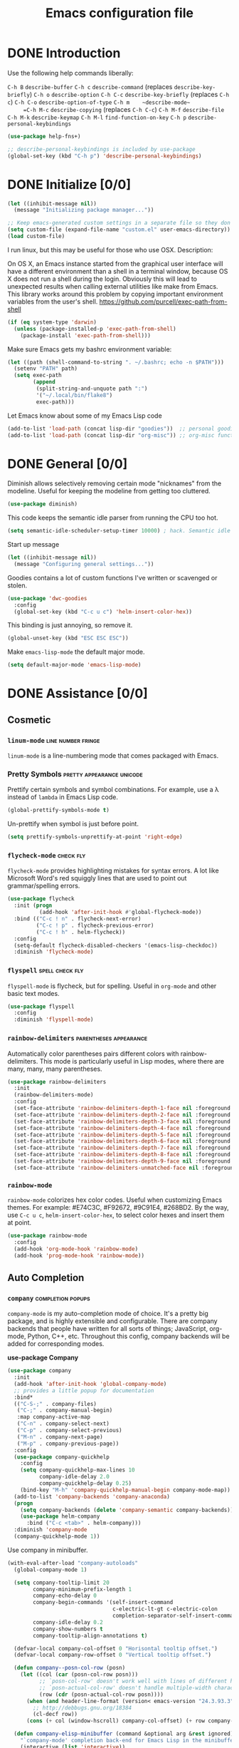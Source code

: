 #+Title:  Emacs configuration file

* DONE Introduction
  Use the following help commands liberally:

     =C-h B=    ~describe-buffer~
     =C-h c=    ~describe-command~          (replaces ~describe-key-briefly~)
     =C-h o=    ~describe-option~
     =C-h C-c=  ~describe-key-briefly~      (replaces =C-h c=)
     =C-h C-o=  ~describe-option-of-type~
     =C-h m    ~describe-mode~
     =C-h M-c=  ~describe-copying~          (replaces =C-h C-c=)
     =C-h M-f=  ~describe-file~
     =C-h M-k=  ~describe-keymap~
     =C-h M-l=  ~find-function-on-key~
     =C-h p=    ~describe-personal-keybindings~

#+begin_src emacs-lisp
  (use-package help-fns+) 

  ;; describe-personal-keybindings is included by use-package
  (global-set-key (kbd "C-h p") 'describe-personal-keybindings) 
#+end_src

* DONE Initialize [0/0]

#+begin_src emacs-lisp
  (let ((inhibit-message nil))
    (message "Initializing package manager..."))
#+end_src


#+begin_src emacs-lisp
;; Keep emacs-generated custom settings in a separate file so they don't pollute init.el
(setq custom-file (expand-file-name "custom.el" user-emacs-directory))
(load custom-file)
#+end_src

I run linux, but this may be useful for those who use OSX. Description:

On OS X, an Emacs instance started from the graphical user
interface will have a different environment than a shell in a
terminal window, because OS X does not run a shell during the
login. Obviously this will lead to unexpected results when
calling external utilities like make from Emacs.
This library works around this problem by copying important
environment variables from the user's shell.
https://github.com/purcell/exec-path-from-shell

#+BEGIN_SRC emacs-lisp
(if (eq system-type 'darwin)
  (unless (package-installed-p 'exec-path-from-shell)
    (package-install 'exec-path-from-shell)))
#+END_SRC

Make sure Emacs gets my bashrc environment variable:

#+begin_src emacs-lisp
  (let ((path (shell-command-to-string ". ~/.bashrc; echo -n $PATH")))
    (setenv "PATH" path)
    (setq exec-path
          (append
           (split-string-and-unquote path ":")
           '("~/.local/bin/flake8")
           exec-path)))
#+end_src
 
Let Emacs know about some of my Emacs Lisp code

#+begin_src emacs-lisp
  (add-to-list 'load-path (concat lisp-dir "goodies"))  ;; personal goodies
  (add-to-list 'load-path (concat lisp-dir "org-misc")) ;; org-misc functions
#+end_src

* DONE General [0/0]

Diminish allows selectively removing certain mode "nicknames" from the
modeline. Useful for keeping the modeline from getting too cluttered.

#+begin_src emacs-lisp
  (use-package diminish)
#+end_src

This code keeps the semantic idle parser from running the CPU too hot.

#+begin_src emacs-lisp
  (setq semantic-idle-scheduler-setup-timer 10000) ; hack. Semantic idle scheduler using 95+% CPU
#+end_src

Start up message

#+begin_src emacs-lisp
  (let ((inhibit-message nil))
    (message "Configuring general settings..."))
#+end_src

Goodies contains a lot of custom functions I've written or scavenged or
stolen.

#+begin_src emacs-lisp
  (use-package 'dwc-goodies
    :config
    (global-set-key (kbd "C-c u c") 'helm-insert-color-hex))
#+end_src

This binding is just annoying, so remove it.

#+begin_src emacs-lisp
  (global-unset-key (kbd "ESC ESC ESC"))
#+end_src

Make ~emacs-lisp-mode~ the default major mode. 

#+begin_src emacs-lisp
  (setq default-major-mode 'emacs-lisp-mode)
#+end_src

* DONE Assistance [0/0]
** Cosmetic
*** ~linum-mode~                                            :line:number:fringe:

    ~linum-mode~ is a line-numbering mode that comes packaged with Emacs.

*** Pretty Symbols :pretty:appearance:unicode:

    Prettify certain symbols and symbol combinations. For example, use a λ
    instead of =lambda= in Emacs Lisp code.

#+begin_src emacs-lisp
  (global-prettify-symbols-mode t)
#+end_src

Un-prettify when symbol is just before point.

#+begin_src emacs-lisp
  (setq prettify-symbols-unprettify-at-point 'right-edge)
#+end_src

*** ~flycheck-mode~                                                  :check:fly:

    ~flycheck-mode~ provides highlighting mistakes for syntax errors. A lot like
    Microsoft Word's red squiggly lines that are used to point out
    grammar/spelling errors.

 #+BEGIN_SRC emacs-lisp
   (use-package flycheck
     :init (progn
             (add-hook 'after-init-hook #'global-flycheck-mode))
     :bind (("C-c ! n" . flycheck-next-error)
            ("C-c ! p" . flycheck-previous-error)
            ("C-c ! h" . helm-flycheck))
     :config
     (setq-default flycheck-disabled-checkers '(emacs-lisp-checkdoc))
     :diminish 'flycheck-mode)
 #+END_SRC

*** ~flyspell~ :spell:check:fly:

    ~flyspell-mode~ is flycheck, but for spelling. Useful in ~org-mode~ and other
    basic text modes.

#+begin_src emacs-lisp
  (use-package flyspell
    :config
    :diminish 'flyspell-mode)
#+end_src

*** ~rainbow-delimiters~ :parentheses:appearance:

    Automatically color parentheses pairs different colors with
    rainbow-delimiters. This mode is particularly useful in Lisp modes, where
    there are many, many, many parentheses.

#+BEGIN_SRC emacs-lisp
  (use-package rainbow-delimiters
    :init
    (rainbow-delimiters-mode)
    :config
    (set-face-attribute 'rainbow-delimiters-depth-1-face nil :foreground "indian red")
    (set-face-attribute 'rainbow-delimiters-depth-2-face nil :foreground "light sea green")
    (set-face-attribute 'rainbow-delimiters-depth-3-face nil :foreground "orchid")
    (set-face-attribute 'rainbow-delimiters-depth-4-face nil :foreground "goldenrod")
    (set-face-attribute 'rainbow-delimiters-depth-5-face nil :foreground "olive drab")
    (set-face-attribute 'rainbow-delimiters-depth-6-face nil :foreground "deep sky blue")
    (set-face-attribute 'rainbow-delimiters-depth-7-face nil :foreground "violet red")
    (set-face-attribute 'rainbow-delimiters-depth-8-face nil :foreground "SeaGreen2")
    (set-face-attribute 'rainbow-delimiters-depth-9-face nil :foreground "chocolate")
    (set-face-attribute 'rainbow-delimiters-unmatched-face nil :foreground "red"))
#+END_SRC

*** ~rainbow-mode~
    
    ~rainbow-mode~ colorizes hex color codes. Useful when customizing Emacs
    themes. For example: #E74C3C, #F92672, #9C91E4, #268BD2. By the way, use
    =C-c u c=, ~helm-insert-color-hex~, to select color hexes and insert them at
    point.

#+begin_src emacs-lisp
  (use-package rainbow-mode
    :config
    (add-hook 'org-mode-hook 'rainbow-mode)
    (add-hook 'prog-mode-hook 'rainbow-mode)) 
#+end_src

** Auto Completion
*** ~company~ :completion:popups:

    ~company-mode~ is my auto-completion mode of choice. It's a pretty big
    package, and is highly extensible and configurable. There are company
    backends that people have written for all sorts of things; JavaScript,
    org-mode, Python, C++, etc. Throughout this config, company backends will
    be added for corresponding modes.

 *use-package Company*

 #+begin_src emacs-lisp
   (use-package company
     :init
     (add-hook 'after-init-hook 'global-company-mode)
     ;; provides a little popup for documentation
     :bind*
     (("C-S-;" . company-files)
      ("C-;" . company-manual-begin)
      :map company-active-map
      ("C-n" . company-select-next)
      ("C-p" . company-select-previous)
      ("M-n" . company-next-page)
      ("M-p" . company-previous-page))
     :config
     (use-package company-quickhelp
       :config
       (setq company-quickhelp-max-lines 10
             company-idle-delay 2.0
             company-quickhelp-delay 0.25)
       (bind-key "M-h" 'company-quickhelp-manual-begin company-mode-map))
     (add-to-list 'company-backends 'company-anaconda)
     (progn
       (setq company-backends (delete 'company-semantic company-backends))
       (use-package helm-company
         :bind ("C-c <tab>" . helm-company)))
     :diminish 'company-mode
     (company-quickhelp-mode 1))
 #+end_src

 Use company in minibuffer.

 #+begin_src emacs-lisp
(with-eval-after-load "company-autoloads"
  (global-company-mode 1)

  (setq company-tooltip-limit 20
        company-minimum-prefix-length 1
        company-echo-delay 0
        company-begin-commands '(self-insert-command
                                 c-electric-lt-gt c-electric-colon
                                 completion-separator-self-insert-command)
        company-idle-delay 0.2
        company-show-numbers t
        company-tooltip-align-annotations t)

  (defvar-local company-col-offset 0 "Horisontal tooltip offset.")
  (defvar-local company-row-offset 0 "Vertical tooltip offset.")

  (defun company--posn-col-row (posn)
    (let ((col (car (posn-col-row posn)))
          ;; `posn-col-row' doesn't work well with lines of different height.
          ;; `posn-actual-col-row' doesn't handle multiple-width characters.
          (row (cdr (posn-actual-col-row posn))))
      (when (and header-line-format (version< emacs-version "24.3.93.3"))
        ;; http://debbugs.gnu.org/18384
        (cl-decf row))
      (cons (+ col (window-hscroll) company-col-offset) (+ row company-row-offset))))

  (defun company-elisp-minibuffer (command &optional arg &rest ignored)
    "`company-mode' completion back-end for Emacs Lisp in the minibuffer."
    (interactive (list 'interactive))
    (case command
      ('prefix (and (minibufferp)
                    (case company-minibuffer-mode
                      ('execute-extended-command (company-grab-symbol))
                      (t (company-capf `prefix)))))
      ('candidates
       (case company-minibuffer-mode
         ('execute-extended-command (all-completions arg obarray 'commandp))
         (t nil)))))

  (defun minibuffer-company ()
    (unless company-mode
      (when (and global-company-mode (or (eq this-command #'execute-extended-command)
                                         (eq this-command #'eval-expression)))

        (setq-local company-minibuffer-mode this-command)

        (setq-local completion-at-point-functions
                    (list (if (fboundp 'elisp-completion-at-point)
                              #'elisp-completion-at-point
                            #'lisp-completion-at-point) t))

        (setq-local company-show-numbers nil)
        (setq-local company-backends '((company-elisp-minibuffer company-capf)))
        (setq-local company-tooltip-limit 8)
        (setq-local company-col-offset 1)
        (setq-local company-row-offset 1)
        (setq-local company-frontends '(company-pseudo-tooltip-unless-just-one-frontend
                                        company-preview-if-just-one-frontend))

        (company-mode 1)
        (when (eq this-command #'execute-extended-command)
          (company-complete)))))

  (add-hook 'minibuffer-setup-hook #'minibuffer-company)
  ;;(remove-hook 'minibuffer-setup-hook #'minibuffer-company)
  ;;(add-hook 'eval-expression-minibuffer-setup-hook #'minibuffer-company)
  ;; (with-eval-after-load "company-flx-autoloads"
  ;; (company-flx-mode))
)
 #+end_src

*** ~auto-complete~ :completion:popups:

  ~auto-complete~ is another completion package. It's more or less dormant in my
  configuration, but I load it here because why not.

 #+begin_src emacs-lisp
 (use-package auto-complete)
 #+end_src

** ~guide-key~ 

  Display possible key binding completions automatically in a small pop-up
  buffer with ~guide-key~. For example, typing =C-h= will provide a small hint
  pop-up for commands under this prefix.

#+BEGIN_SRC emacs-lisp
  (use-package guide-key
    :init
    (guide-key-mode 1)
    (setq guide-key/guide-key-sequence '("C-x r" ;; registers and rectangles
                                         "C-x 4" ;; file finding
                                         "C-x v" ;; vc
                                         "C-x 8" ;; special characters
                                         "C-c 5" ;; vimish-fold
                                         "C-h"   ;; help 
                                         "C-z" 
                                         "C-c e" ;; ??
                                         "C-c C-v" ;; org-babel
                                         "C-c o")) ;; switch to specific files
    (setq guide-key/recursive-key-sequence-flag t)
    (setq guide-key/popup-window-position 'bottom)
    :diminish 'guide-key-mode)
#+END_SRC

** Dictionary
   ~dictionary~ provides a way to query offline dictionary servers for looking
   up definitions, synonyms, etc.

#+begin_src emacs-lisp
  (use-package dictionary)
#+end_src

   Use my ~helm-dictionary~ package. There is another package on =Melpa= called
   =helm-dictionary=, so have to be careful with this import.

   Make sure that helm-dictionary directory is know to Emacs load-path. If
   this line weren't here, in the following ~use-package~ call, Emacs would look
   for ~helm-dictionary~ in the load-path, not find it, then look to download
   helm-dictionary from Melpa Emacs repositories (which would be the wrong
   helm-dictionary).

 #+begin_src emacs-lisp
   (add-to-list 'load-path (concat lisp-dir "helm-dictionary"))
#+end_src

   Load ~helm-dictionary~

#+begin_src emacs-lisp
   (use-package helm-dictionary
     :commands (helm-dictionary-lookup)
     :bind 
     ("C-c d" . helm-dictionary-lookup))
 #+end_src

* DONE Buffer navigation [0/0]
** General

#+begin_src emacs-lisp
  (diminish 'auto-revert-mode)
#+end_src

*** Navigation

 #+begin_src emacs-lisp
   (defun smart-beginning-of-line ()
       "Move point to first non-whitespace character or beginning-of-line.

     Move point to the first non-whitespace character on this line.
     If point was already at that position, move point to beginning of line."
       (interactive)
       (let ((oldpos (point)))
         (back-to-indentation)
         (and (= oldpos (point))
              (if (equal major-mode 'org-mode)
                  (org-beginning-of-line)
                (beginning-of-line)))))
 #+end_src

 #+begin_src emacs-lisp
   (global-set-key [home] 'smart-beginning-of-line)
   (global-set-key (kbd "C-a") 'smart-beginning-of-line)
   (define-key org-mode-map (kbd "C-a") 'smart-beginning-of-line)
 #+end_src

** Narrowing

  ~helm~ and ~ivy~ are menu-based selection/narrowing libraries. They give you a
  way to sift through lists with pop-up fuzzy-searchable menus. ~helm~ and ~ivy~
  are used as =M-x= interfaces, for example. Binding =M-x= to ~helm-M-x~ is a much
  nicer way to select commands than the Emacs default. Try it out. 

  These libraries are easy to use and extend, so there are many ~helm~ / ~ivy~
  based packages available on =Melpa= and other Emacs package
  repositories. ~counsel~ is the name for the collection of ~ivy~ interfaces for
  common Emacs commands, such as helm commands and file finding.

  ~helm-swoop~ is a helm-based package for sifting through buffer
  contents. ~helm-multi-swoop~ lets us do it across all open buffers. ~swiper~ is
  the ~helm-swoop~ equivalent for ~ivy~.

  ~ido~ is a selection/narrowing package a bit different than ~helm~ and ~ivy~. It
  uses the =minibuffer= instead of a pop-up list, and I generally consider it
  best for selecting from a well-known list for which there isn't attached
  meta-data. Selecting from a list of tags or files in familiar directory, for
  example. ~smex~ is an ~ido~ packaged used for =M-x=.

*** ~helm~                                              :search:fuzzy:popups:

  This variables must be set before loading ~helm-gtags~

  #+BEGIN_SRC emacs-lisp
  (setq helm-gtags-prefix-key "\C-cg")
  #+END_SRC

  Load helm and set some basic defaults.

  #+BEGIN_SRC emacs-lisp
    (use-package helm
      :init
      (helm-mode 1)
      :bind*
      (("M-y" . helm-show-kill-ring)
       ("M-X" . helm-M-x)
       ("C-h SPC" . helm-all-mark-rings)
       ("C-x b" . helm-mini)
       ("C-x C-o" . helm-buffers-list)
       ("C-h SPC" . helm-all-mark-rings)
       ("C-c s" . helm-occur)
       ("C-h F" . helm-insert-command-name)
       :map helm-map
       ("C-c C-y" . helm-yank-selection-and-quit)
       ("C-i" . helm-select-action) ;; This is a big one. Use C-SPC to select entries,
       ;; then C-i (or TAB) to select an action to perform on
       ;; those selected entries.
       :map helm-buffer-map
       ("C-c C-k" . helm-buffer-run-kill-buffers))
      :config
      (helm-autoresize-mode t)
      (setq
       ;; scroll 4 lines other window using M-<next>/M-<prior>
       helm-scroll-amount             4   
       ;; search for library in `require' and
       ;; declare-function' sexp.
       helm-ff-search-library-in-sexp t 
       ;; open helm buffer inside current window, not
       ;; occupy whole other window
       helm-split-window-in-side-p    t 
       ;; limit the number of displayed canidates
       helm-candidate-number-limit 500  
       ;; move to end or beginning of source when
       helm-ff-file-name-history-use-recentf nil
       ;; reaching top or bottom of source.
       helm-move-to-line-cycle-in-source     t 
       ;; fuzzy matching buffer names when non-nil
       helm-buffers-fuzzy-matching           nil   
       ;;  Helm size. Don't want it to be too distracting.
       helm-autoresize-max-height       25
       helm-autoresize-min-height       3)
      (set-face-attribute 'helm-candidate-number nil 
                          :background "salmon2" 
                          :foreground "black")
      :diminish 'helm-mode)
  #+END_SRC

  Helm-dash is a great package that allows us to look up documentation with
  helm. It is mostly equivalent to Dash, but does not depend on it. Use
  `helm-dash-install-docset' to download a docset fo a particular language (or
  language package).

  #+begin_src emacs-lisp
    (use-package helm-dash
     :bind*
     (("C-c C-?" . helm-dash-at-point)))
  #+end_src

  Helm-flx improves helms scoring of results. Helm-fuzzier improves its fuzzy
  matching. Seems useless.

  #+begin_src emacs-lisp
    (use-package helm-flx
      :init ;(helm-flx-mode 1)
      :config
      ; (setq helm-flx-for-helm-find-files t ;; t by default
      ;       helm-flx-for-helm-locate t)
      )

    (use-package helm-fuzzier
      :init ;(helm-fuzzier-mode 1)
      )
  #+end_src

  ~helm-swoop~ is an interface for searching for lines in a buffer using helm.

  #+BEGIN_SRC emacs-lisp
    (use-package helm-swoop
      :init (progn
              (global-set-key (kbd "C-c s") 'helm-swoop)
              (global-set-key (kbd "C-c S") 'helm-multi-swoop-all))
      :config (progn
                ; When doing isearch, hand the word over to helm-swoop
                (define-key isearch-mode-map (kbd "M-i") 'helm-swoop-from-isearch)
                ; From helm-swoop to helm-multi-swoop-all
                (define-key helm-swoop-map (kbd "M-i") 'helm-multi-swoop-all-from-helm-swoop)
                ; Save buffer when helm-multi-swoop-edit complete
                (setq helm-multi-swoop-edit-save t))
                ; If this value is t, split window inside the current window
                (setq helm-swoop-split-with-multiple-windows t)
                ;; Split direcion. 'split-window-vertically or 'split-window-horizontally
                (setq helm-swoop-split-direction 'split-window-vertically)
                ;; If nil, you can slightly boost invoke speed in exchange for text color
                (setq helm-swoop-speed-or-color t)
                ;; Hack to make helm stop pre-inputting search
                (setq helm-swoop-pre-input-function (lambda () nil)))
  #+END_SRC

  Can use =TAB= and =C-i= to perform the same action as =RETURN=, but without
  killing the ~helm~ process. This is very useful, for example, when you want to
  sift through Emacs Lisp documentation in a =C-h f= (~describe-function~) call.

  #+begin_src emacs-lisp
  (define-key helm-map (kbd "C-i") 'helm-execute-persistent-action)  ; make TAB works in terminal
#+end_src

  Some helm bindings and additional commands.

#+begin_src emacs-lisp
  (define-key helm-map (kbd "C-z")  'helm-select-action)             ; list actions using C-z

  (define-key helm-grep-mode-map (kbd "<return>")  'helm-grep-mode-jump-other-window)
  (define-key helm-grep-mode-map (kbd "n")  'helm-grep-mode-jump-other-window-forward)
  (define-key helm-grep-mode-map (kbd "p")  'helm-grep-mode-jump-other-window-backward)

  (when (executable-find "curl")
    (setq helm-google-suggest-use-curl-p t))

  (add-to-list 'helm-sources-using-default-as-input 'helm-source-man-pages)

  (global-set-key (kbd "C-c 7 w") 'helm-wikipedia-suggest)
  (global-set-key (kbd "C-c 7 g") 'helm-google-suggest)
  (global-set-key (kbd "C-c 7 s") 'helm-surfraw)

  (global-set-key (kbd "C-x r j") 'jump-to-register)

  (define-key 'help-command (kbd "C-f") 'helm-apropos)
  (define-key 'help-command (kbd "r") 'helm-info-emacs)
  (define-key 'help-command (kbd "C-l") 'helm-locate-library)

  ;;; Save current position to mark ring
  (add-hook 'helm-goto-line-before-hook 'helm-save-current-pos-to-mark-ring)
  #+END_SRC

  Show minibuffer history with Helm

  #+BEGIN_SRC emacs-lisp
  (define-key minibuffer-local-map (kbd "M-p") 'helm-minibuffer-history)
  #+END_SRC

  Navigating file

  #+BEGIN_SRC emacs-lisp
  (define-key global-map [remap find-tag] 'helm-etags-select)
  (define-key global-map [remap list-buffers] 'helm-buffers-list)
  #+END_SRC

  Use Helm to list eshell history:

  #+BEGIN_SRC emacs-lisp
  (add-hook 'eshell-mode-hook
            (lambda ()
                (local-set-key (kbd "C-c C-l") 'helm-eshell-history)))
  #+END_SRC

  Fuzzy matching for elisp helm completion. E.g., =helm-M-x= "fi ile" will
  have "find-file" as one of the possible completions.

  #+BEGIN_SRC emacs-lisp
  (setq helm-lisp-fuzzy-completion t)
  #+END_SRC

**** ~helm-buffers-list~                                :search:fuzzy:popups:

Make helm-buffers-list sort the buffers.

#+begin_src emacs-lisp
  (defun dwc-helm-source-buffers (buffers)
    "Return sorted source-buffers.  Helm will not sort results by default."
    (let ((last-used (subseq buffers 0 (min 5 (length buffers))))
          (buffers (subseq buffers (min 6 (length buffers))))
          dired-buffers
          other-buffers
          (buf-sort (lambda (bufs)
                      (cl-sort bufs
                               (lambda (a b)
                                 (or (< (length a) (length b))
                                     (and (= (length a) (length b))
                                          (string-lessp a b))))))))
      (dolist (buf buffers)
        (if (with-current-buffer buf
              (eq major-mode 'dired-mode))
            (push buf dired-buffers)
          (push buf other-buffers)))
      (append
       (funcall buf-sort last-used)
       (funcall buf-sort other-buffers)
       (funcall buf-sort dired-buffers))))

  (defun helm-buffers-sort-dired-buffers (orig-fun &rest args)
    (dwc-helm-source-buffers (apply orig-fun args)))

  (advice-add 'helm-buffers-sort-transformer :around 'helm-buffers-sort-dired-buffers)
#+end_src

**** Hide mode-lines under helm

Don't display the modeline in bottom buffers when helm is active. It's
distracting, useless, and unsightly. The following code was grabbed from
[[http://emacs.stackexchange.com/questions/15233/hide-modeline-in-all-bottom-windows-while-helm-is-active][StackExchange]].

1. *Collect bottom buffers*

#+begin_src emacs-lisp
(defvar bottom-buffers nil
  "List of bottom buffers before helm session.
    Its element is a pair of `buffer-name' and `mode-line-format'.")
#+end_src

#+begin_src emacs-lisp
  (defun bottom-buffers-init ()
    (when bottom-buffers
      (bottom-buffers-show-mode-line))
    (setq bottom-buffers
          (cl-loop for w in (window-list)
                   when (window-at-side-p w 'bottom)
                   collect (with-current-buffer (window-buffer w)
                             (cons (buffer-name) mode-line-format)))))

  (add-hook 'helm-before-initialize-hook #'bottom-buffers-init)
#+end_src

2. *Hide mode line*

#+begin_src emacs-lisp
(defun bottom-buffers-hide-mode-line ()
  (mapc (lambda (elt)
          (with-current-buffer (car elt)
            (setq-local mode-line-format nil)))
        bottom-buffers))

(add-hook 'helm-after-initialize-hook #'bottom-buffers-hide-mode-line)
#+end_src

3. *Restore mode line*

#+begin_src emacs-lisp
(defun bottom-buffers-show-mode-line ()
  (when bottom-buffers
    (mapc (lambda (elt)
            (with-current-buffer (car elt)
              (setq-local mode-line-format (cdr elt))))
          bottom-buffers)
    (setq bottom-buffers nil)))

(add-hook 'helm-exit-minibuffer-hook #'bottom-buffers-show-mode-line)
#+end_src

#+begin_src emacs-lisp
(defun helm-keyboard-quit-advice (orig-func &rest args)
  (bottom-buffers-show-mode-line)
  (apply orig-func args))

(advice-add 'helm-keyboard-quit :around #'helm-keyboard-quit-advice)
#+end_src

**** Change helm mode-line appearance

#+begin_src emacs-lisp
  (defun helm-mode-line-hook ()
    (let ((color "#8b475d"))
      (face-remap-add-relative
       'mode-line `((:foreground ,color :background ,color) mode-line))
      (face-remap-add-relative
       'helm-candidate-number `((:foreground "black" :background ,color) mode-line))))

  (add-hook 'helm-major-mode-hook 'helm-mode-line-hook)
#+end_src

**** ~helm-dash~

  ~helm-dash~ is a wonderful utility for looking up docs using the ~dash~
  utility. Install dash docs with ~helm-dash-install-docset~ (Docs are
  search-able by package name, so you can download the ~Pandas~ docs for
  Python or the ~node.js~ docs for JavaScript).

#+begin_src emacs-lisp
  (use-package helm-dash
  :config
  ; don't open the docs in chrome/firefox/whatever
  (setq helm-dash-browser-func 'eww)) 
  #+end_src

*** ~ido~                                                      :search:fuzzy:

 I prefer Ido for find-file. It's less distracting, and I usually down need to
 browse files.

 #+begin_src emacs-lisp
   (ido-mode t)
   (bind-key* "C-x C-f" 'ido-find-file)
   (bind-key "C-x S-k" 'ido-kill-buffer)
#+end_src

 Ido really insists on using it's own kill-buffer by default...

#+begin_src emacs-lisp
  (defun kill-buffer-wrapper () (interactive) (kill-buffer))
  (unbind-key "C-x k")
  (bind-key "C-x k" 'kill-buffer-wrapper)  
#+end_src

 Ido should save its history files where everything else does!

#+begin_src emacs-lisp
  (setq-default ido-save-directory-list-file (concat saveplace-dir "ido.last"))
 #+end_src

**** ~smex~

     Use smart-M-x for =M-x=. It's discreet. I use =C-h f= (with =C-i= to preview
     documentation) to browse Emacs functions/commands, and =M-x= to actually
     execute them.

#+begin_src emacs-lisp
  (use-package smex
    :init (global-set-key (kbd "M-x") 'smex)
    :config 
    (smex-initialize)
    :bind
    ("C-z" . magit-status))
#+end_src

*** ~ivy~                                               :search:fuzzy:popups:

  Ivy is a nice package, but I'm partial to helm. Ivy/counsel are still useful
  sometimes, though.

 #+begin_src emacs-lisp
   (use-package ivy
     :init
     (use-package counsel
       :config
       :bind*
       ("C-x y" . counsel-org-tag))
     :config
     (set-face-attribute 'ivy-current-match nil :background "#ffb6c1" :foreground "black")
     (setq ivy-height 5)
     (setq ivy-format-function 'ivy-format-function-arrow))
 #+end_src

**** ~swiper~                                           :search:fuzzy:popups:

      Sift through a buffer's contents with ~swiper~. I think it's faster than
      ~helm-swoop~ (but less feature-rich), so it has that going for it.

#+begin_src emacs-lisp
  (use-package swiper)
#+end_src

** Jumping
   
   Move cursor immediately to a given location. ~avy~ and ~ace~ are different
   approaches to the same idea. They overlay letters on top of all character
   instances to which you'd like to jump. ~jump-char~ allows us to jump to
   nearest character, forward or backward; same idea, but goes to the nearest
   character instead of requiring that you specify the character. ~ace-isearch~
   wraps ~isearch~ such that for searches > 6 characters in length, isearch
   automatically switches to ~swiper~ otherwise.

*** ~avy~                                                              :jump:

     ~avy-goto-char-timer~, bound to =C-m=, is the main takeaway from ~avy~, in my
     opinion. Use it to quickly jump between static buffers.

#+begin_src emacs-lisp
    (use-package avy
      :init
      :config
      (setq avy-timeout-seconds .2)
      :bind
      (
       ("C-l"   . avy-goto-line)
       ("C-S-w"   . avy-kill-region)
       ("C-S-l" . avy-copy-line)
       ("<C-m>" . avy-goto-char-timer)
       ("C-."   . avy-goto-char)
       ("C-s"   . avy-goto-word-1)))

  ;;               a   s   d   f   h   j   l                                                   
  (setq avy-keys '(97  115 100 102 106 108 104 113 119 
                   101 114 116 121 117 111 122 120 118 
                   98  109 44  46))

  (setq avy-dispatch-alist '((?c . avy-action-copy)
                             (?k . avy-action-kill-move)
                             (?K . avy-action-kill-stay)
                             (?m . avy-action-mark)
                             (?; . avy-action-execute-code)
                             (?n . avy-narrow-region)
                             (?p . avy-action-copy-and-yank)))
#+end_src

Bind =C-x C-x= to ~avy-pop-mark~
 
#+begin_src emacs-lisp
(global-set-key (kbd "C-x C-x") 'avy-pop-mark)
#+end_src


#+begin_src emacs-lisp
(defun avy-action-copy-and-yank (pt)
  "Copy and yank sexp starting on PT."
  (avy-action-copy pt)
  (yank))
#+end_src

#+begin_src emacs-lisp
  (defun avy-action-execute-code (pt)
    (run-python)
    (python-shell-send-region
     (save-excursion (beginning-of-line) (point))
     (save-excursion (avy-action-goto pt)
                     (end-of-line)
                     (point))))
#+end_src

#+begin_src emacs-lisp
(defun avy-narrow-region (pt)
    (narrow-to-region
     (save-excursion (beginning-of-line) (point))
     (save-excursion (avy-action-goto pt)
                     (end-of-line)
                     (point))))
#+end_src

*** ~ace~                                                              :jump:

  Jump quickly to any word using just two key strokes with ace-jump-mode:

  #+BEGIN_SRC emacs-lisp
    (use-package ace-jump-mode
      :config
      (use-package ace-jump-zap
      :commands ace-jump-zap-to-char 
                ace-jump-zap-up-to-char)
      :bind*
      (("M-z" . ace-jump-zap-to-char)
       ("M-S-z" . ace-jump-zap-up-to-char)))
  #+END_SRC

*** ~jump-char~                                                        :jump:

#+begin_src emacs-lisp
  (use-package iy-go-to-char
    :commands jump-char-forward jump-char-backward
    :bind
    (("C-r" . iy-go-to-char)
     ("C-M-r" . iy-go-to-char-backward)))
#+end_src

** Searching

isearching shouldn't be that common. Usually should be jumping around within a
page or occuring or something.

   #+begin_src emacs-lisp
(global-set-key (kbd "C-q") 'isearch-forward)
(global-set-key (kbd "C-S-q") 'isearch-backward)
#+end_src

Isearch repeat...

#+begin_src emacs-lisp
(define-key isearch-mode-map (kbd "C-q") 'isearch-repeat-forward)
(define-key isearch-mode-map (kbd "C-S-q") 'isearch-repeat-backward)
   #+end_src

*** ~ace-isearch~                                         :search:jump:fuzzy:

  This is a mix of ~ace-isearch~, ~helm-swoop~, and ~avy~. Pretty cool. If only
  one key is searched, it will use ace, if more than one and less than 6
  are serached, it will use good ol' isearch, if more than 6 are
  searched, it will use helm-swoop. Nice idea.

  #+begin_src emacs-lisp
    (use-package ace-isearch
      :init 
      (global-ace-isearch-mode)
      :config
      (setq ace-isearch-use-jump nil)
      (setq ace-isearch-jump-delay 2)
      :diminish 'ace-isearch-mode)
  #+end_src

  Make iterative searching default to regexp searching, which I find much
  better for building keyboard macros.

#+begin_src emacs-lisp
  ;(setq search-default-mode t)
#+end_src

  Use ~swiper~ instead of ~helm-swoop~.

#+begin_src emacs-lisp
  (defun ace-isearch-swiper-from-isearch ()
    "Invoke `helm-swoop' from ace-isearch."
    (interactive)
    (let (($query (if isearch-regexp
                      isearch-string
                    (regexp-quote isearch-string))))
      (let (search-nonincremental-instead)
        (ignore-errors (isearch-exit)))
      (swiper $query)))

  (setq ace-isearch-function-from-isearch 'ace-isearch-swiper-from-isearch)
#+end_src

*** ~isearcher~

#+begin_src emacs-lisp
  (defvar isearcher--register nil)
  (defvar isearcher--end-register nil)

  (defun isearcher ()
    (interactive)
    (when (and isearcher--register isearcher--end-register)
      (if (not (equal (point) (marker-position isearcher--register)))
          (goto-char isearcher--register)
        (goto-char isearcher--end-register))))

  (defun isearcher-exchange-point-and-mark ()
    (interactive)
    (if (use-region-p)
        (call-interactively 'exchange-point-and-mark)
      (isearcher)))

  (defun isearcher--set-isearcher-register ()
    (setq-local isearcher--register (point-marker)))

  (defun isearcher--set-end-isearcher-register ()
    (setq-local isearcher--end-register (point-marker)))

  (add-hook 'isearch-mode-hook 'isearcher--set-isearcher-register)
  (add-hook 'isearch-mode-end-hook 'isearcher--set-end-isearcher-register)

  ;(global-set-key (kbd "C-x C-x") 'isearcher-exchange-point-and-mark)
#+end_src

*** ~occur~

#+begin_src emacs-lisp
  (bind-key* "M-s o" 'occur)
#+end_src

** Grep
*** ~rgrep~ :search:regexp:
Load and configure the rgrep code in goodies. I believe it's from John Wiegley.

#+begin_src emacs-lisp
(require 'rgrep)

(eval-after-load "grep"
  '(defadvice grep-mode (after grep-register-match-positions activate)
     (add-hook 'compilation-filter-hook 'grep-register-match-positions nil t)))

(eval-after-load "multiple-cursors"
  '(add-to-list 'mc--default-cmds-to-run-once 'mc/add-cursors-to-all-matches))

(eval-after-load "wgrep"
  '(define-key wgrep-mode-map (kbd "C-c C-æ") 'mc/add-cursors-to-all-matches))

(eval-after-load "grep"
  '(progn
     ;; Don't recurse into some directories
     (add-to-list 'grep-find-ignored-directories "target")
     (add-to-list 'grep-find-ignored-directories "node_modules")
     (add-to-list 'grep-find-ignored-directories "vendor")

     ;; Add custom keybindings
     (define-key grep-mode-map "q" 'rgrep-quit-window)
     (define-key grep-mode-map (kbd "C-<return>") 'rgrep-goto-file-and-close-rgrep)
     (define-key grep-mode-map (kbd "C-x C-s") 'wgrep-save-all-buffers)

     ;; Use same keybinding as occur
     (setq wgrep-enable-key "e")))

#+end_src

** Re-centering

#+begin_src emacs-lisp
  (global-set-key (kbd "M-L") 'reposition-window)
  (global-set-key (kbd "C-S-l") 'recenter-top-bottom)
#+end_src

  Use up and down arrows to step through occur. Means I can sit back and rifle
  through code.

#+begin_src emacs-lisp
  (defun occur-step (arg)
    (interactive "P")
    (let* ((num 0)
           (arg (or arg 1))
           (foo (if (or (not arg) (>= arg 0))
                    'occur-next
                  'occur-prev)))
      (while (< num (abs arg))
        (setq num (1+ num))
        (funcall foo)))
    (recenter))

  (defun occur-step-forward (arg)
    (interactive "P")
    (let ((arg (if arg (abs arg) 1)))
      (occur-step arg))
    (occur-mode-display-occurrence))

  (defun occur-step-backward (arg)
    (interactive "P")
    (let ((arg (if arg (- (abs arg)) -1)))
      (occur-step arg))
    (occur-mode-display-occurrence))

  (define-key occur-mode-map (kbd "<down>") 'occur-step-forward)
  (define-key occur-mode-map (kbd "<up>") 'occur-step-backward) 
#+end_src

  Better display occurrence

#+begin_src emacs-lisp
  (add-hook 'occur-mode-find-occurrence-hook 'recenter)
#+end_src

* DONE Windowing [0/0]

#+begin_src emacs-lisp
  (let ((inhibit-message nil))
    (message "Configuring window/buffer/frame management..."))
#+end_src

** Basic Settings

Add a more convenient ~other-frame~ binding

#+begin_src emacs-lisp
  (bind-keys*
   ("M-o" . other-frame))
#+end_src

#+begin_src emacs-lisp
  (global-set-key (kbd "C-x C-b") nil)
#+end_src

Remaps the other-window command. In general, commands with consecutive 

#+begin_src emacs-lisp 
  (global-set-key (kbd "C-x o") 'other-window)
  (global-set-key (kbd "C-x O") 'other-frame)
  (global-set-key (kbd "C-c b") 'switch-to-other-buffer)
  (global-set-key (kbd "C-x w t") 'transpose-windows)
#+end_src

Quickly move the cursor to the first instance of a character with iy-go-to-char:

#+begin_src emacs-lisp
(use-package iy-go-to-char)
#+end_src

#+begin_src emacs-lisp
  (defun safe-file-visit-hook ()
    "If a file is over a given size, make the buffer read only."
    (when (> (buffer-size) (* 1024 1024))
      (print 
       "Buffer set to read-only mode due to its size. See `safe-file-visit-hook'.")
      (setq buffer-read-only t)
      (buffer-disable-undo)
      (fundamental-mode)))

  (add-hook 'find-file-hook 'safe-file-visit-hook)
#+end_src

General navigation bindings:

#+begin_src emacs-lisp
(global-unset-key (kbd "C-x 5 0"))
(global-set-key (kbd "C-x 5 DEL") 'delete-frame)

(global-unset-key (kbd "C-x 0"))
(global-set-key (kbd "C-x DEL") 'delete-window)
#+end_src

Key bindings for other files:

#+begin_src emacs-lisp
(global-set-key (kbd "C-c o f e")
                (lambda ()
                  (interactive)
                  (dwc-find-file-other-frame "~/.emacs.d/init.el")
                  (split-window-horizontally)
                  (windmove-right)
                  (find-file "~/.emacs.d/custom/")))
(global-set-key (kbd "C-c o f C-e")
                (lambda ()
                  (interactive)
                  (find-file-other-window "~/.emacs.d/custom/")))

(define-key org-mode-map (kbd "C-c o i") nil)
(global-set-key (kbd "C-c o i")
                (lambda () (interactive) (find-file "~/.emacs.d/init.el")))
(global-set-key (kbd "C-c o C-i")
                (lambda ()
                  (interactive)
                  (find-file-other-window "~/.emacs.d/init.el")))

(global-set-key (kbd "C-c o c")
                (lambda () (interactive) (find-file "~/.emacs.d/config.org")))
(global-set-key (kbd "C-c o C-c")
                (lambda ()
                  (interactive)
                  (find-file-other-window "~/.emacs.d/config.org")))

(global-set-key (kbd "C-c o m")
                (lambda () (interactive) (switch-to-buffer "*Messages*")))
(global-set-key (kbd "C-c o s")
                (lambda () (interactive) (switch-to-buffer "*Scratch*")))
#+end_src

** General Appearance
*** Fringe :appearance:general:window:

The fringe is the area on the left and right edge of Emacs windows. 

#+begin_src emacs-lisp
  (setq fringe-mode '(4 . 4)) ;; set default fringe width to be 4 pixels on both sides
#+end_src

*** Cursor :cursor:idle:

Change cursor when idle or in a different buffer. I like the vertical bar
cursor, so this is nice when I need to find my cursor after not looking at the
screen for minute.

#+begin_src emacs-lisp
  (use-package cursor-chg
    :init
    (curchg-toggle-cursor-type-when-idle)
    (setq curch-idle-interval 0.5))
#+end_src

** Finding files

   ~get-personal-file-binding~ is used to binding a key to a file. Results in a
   function, named appropriately, that is called to find =file= when =key= is
   pressed. The advantage of this is that ~guide-key~ will display the binding
   nicely.

#+begin_src emacs-lisp
  (defun make-get-personal-file-key (file key)
    "Doesn't handle duplicate filenames very well.
    Does handle files and directorys with same basename, though"
    (let ((function-symbol (make-symbol
                            (concat "get-personal-"
                                    (if (file-directory-p file)
                                        (concat "dir:" (file-name-nondirectory file))
                                        (concat"file:" (file-name-base file)))
                                    ))))
      `(progn
         (defun ,function-symbol ()
           (interactive)
           (find-file ,file))
         (global-set-key (kbd ,key) ',function-symbol))))

  (defmacro get-personal-file-binding (file key)
    (make-get-personal-file-key (file-truename (directory-file-name
                                                (if (stringp file)
                                                    file
                                                  (symbol-value file))))
                                key))
#+end_src

*** dired

#+begin_src emacs-lisp
      (use-package dired-details
        :config
        (setq-default dired-details-hidden-string "--- ")
        (setq dired-dwim-target t)
        (dired-details-install)
        :bind
        ("C-c C-p" . dired-up-directory))
      (use-package dired-subtree
        :config
        (define-key dired-mode-map "i" 'dired-subtree-insert)
        (define-key dired-mode-map ";" 'dired-subtree-remove))
#+end_src

** Selection
*** ~ace-window~ :jump:

 Jump quickly between windows and frames using just two key strokes
 with ace-window. Essential package:

 #+BEGIN_SRC emacs-lisp
   (defun my/other-window ()
     (other-window 1))

   (use-package ace-window
     :commands ace-window
     :bind*
     (("C-o" . ace-window))
     :config
     (setq aw-scope 'frame
           aw-background t
           aw-keys '(?j ?k ?l ?\; ?s ?d ?f ?g)
           aw-dispatch-alist '((?x aw-delete-window " Ace - Delete Window")
                               (?m aw-swap-window " Ace - Swap Window")
                               (?n aw-flip-window)
                               (?v aw-split-window-vert " Ace - Split Vert Window")
                               (?b aw-split-window-horz " Ace - Split Horz Window")
                               (?i delete-other-windows " Ace - Maximize Window")
                               (?o my/other-window " Ace - Other window")))
     :diminish 'ace-window)
 #+END_SRC

*** ~windmove~ :direction:

 Navigate windows directionally with wind-move:

 #+BEGIN_SRC emacs-lisp
   (use-package windmove
     :commands
     ;; Here because alternative commands (key chords) do not trigger package autoload.
     (windmove-left windmove-right windmove-up windmove-down)
     :init
     (bind-keys
      ("C-x w j" . windmove-left)
      ("C-x w l" . windmove-right)
      ("C-x w i" . windmove-up)
      ("C-x w k" . windmove-down)))
 #+END_SRC

*** ~ace-popup-menu~ :select:

#+begin_src emacs-lisp
  (use-package ace-popup-menu
    :diminish 'ace-popup-menu)
#+end_src

** Saving/Restoring/Killing
*** workspaces
**** perspeen
#+begin_src emacs-lisp
  (use-package perspeen
    :ensure t
    :init
    (setq perspeen-use-tab t)
    :config
    (perspeen-mode))
#+end_src

Redefine ~perspeen-create-ws~ to create a new workspace with only one window.

#+begin_src emacs-lisp
(defun perspeen-create-ws ()
  "Create a new workspace."
  (interactive)
  (perspeen-new-ws-internal)
  (delete-other-windows)
  (perspeen-update-mode-string))
#+end_src

*** ~desktop-save~ :save:

    Currently turned off

#+begin_src emacs-lisp
  (setq desktop-basefilename "emacs.desktop"
        desktop-path `(,saveplace-dir))
#+end_src

*** ~volatile-kill-buffers~

#+begin_src emacs-lisp
(defun volatile-kill-buffers ()
   "Kill current buffer unconditionally."
   (interactive)
   (let ((buffer-modified-p nil))
     (kill-buffer (current-buffer))))

(global-set-key (kbd "C-x M-K") 'volatile-kill-buffers)
#+end_src

** Behavior

  Force horizontal window splitting. No clue why anyone would want to split code
  windows vertically, you just waste window space past column 80.

   #+begin_src emacs-lisp
     (setq split-width-threshold 80)
     (setq split-height-threshold nil)
   #+end_src

*** ~zygospore~

#+BEGIN_SRC emacs-lisp
(use-package zygospore
  :bind ("C-x 1" . zygospore-toggle-delete-other-windows))
#+END_SRC

*** ~shackle~ :popups:

     Great package. It allows you to configure how popup messages are
     handled. For instance, please stop creating the magit status buffer in
     another window.

 #+begin_src emacs-lisp
   (use-package shackle
     :config
     (shackle-mode 1)
     (setq 
      shackle-default-rule '(:inhibit-window-quit t :other t :align right)
      shackle-rules
      `(;; Util
        ("^\\*.+-Profiler-Report .+\\*$"
         :align below :size 0.3 :regexp t)
        ("*Ido Completions*"
         :align right :size 0.3)
        ("*esup*"
         :align below :size 0.4 :noselect t :inhibit-window-quit nil)
        ("*minor-modes*"
         :align below :size 0.5 :noselect t :inhibit-window-quit nil)
        ("*eval*"
         :align below :size 16  :noselect t :inhibit-window-quit nil)
        (dired-mode :ignore t)
        (helm-mode :ignore t)
        ("*Deletions*" :inhibit-window-quit nil :same t)
        ("\\`\\*helm.*?\\*\\'" :regexp t :align  :size 0.4)
        ;; Emacs
        ("*Pp Eval Output*"
         :align below :size 0.3 :inhibit-window-quit nil)
        ("*Apropos*"
         :align below :size 0.3 :inhibit-window-quit t)
        ("*Backtrace*"
         :align below :size 25  :noselect t :inhibit-window-quit nil)
        ("*Help*"
         :align right :size 80 :select t)
        ("\\*[hH]elp\[R\]*\\*" :regexp t :align right :size 80 :select t)
        ("\\*help\[R\]*\\*" :regexp t :align right :size 80 :select t)
        ("\\**Python Doc**\\*" :regexp t :align right :size 80 :select t)
        ("\\**magit*"
         :regexp t :same t :select t :inhibit-window-quit nil)
        ("*Messages*"
         :align below :size 15  :select t :inhibit-window-quit nil)
        ("*Warnings*"
         :align below :size 10  :noselect t :inhibit-window-quit nil)
        (compilation-mode
         :align below :size 15  :noselect t :inhibit-window-quit nil)
        (eww-mode
         :align below :size 30  :select t :inhibit-window-quit nil)
        ("*command-log*"
         :align right :size 28  :noselect t :inhibit-window-quit nil)
        ;; vcs
        ("*vc-diff*"
         :align below :size 15  :noselect t :inhibit-window-quit nil)
        ("*vc-change-log*"
         :align below :size 15  :select t :inhibit-window-quit nil)
        (vc-annotate-mode    :same t :inhibit-window-quit nil)
        ("\\*Org Agenda\\*" :select t :inhibit-window-quit t))))
 #+end_src

 Emacs 25.1+ properly shows the completion window at the bottom of the current
 frame.

 #+begin_src emacs-lisp
   (unless (version< emacs-version "25.1")
     (push '("*Completions*"     :align below :size 30  :noselect t) 
           shackle-rules))
 #+end_src

* DONE Editing [0/0]

#+begin_src emacs-lisp
  (let ((inhibit-message nil))
    (message "Configuring editing settings..."))
#+end_src

    Use my goodies repository for some stuff I like to use, for instance,
    ~helm-insert-color-name~, for selecting colors and inserting their name at
    point.

#+begin_src emacs-lisp
  (add-to-list 'load-path (concat lisp-dir "goodies"))
  (unless (require 'dwc-goodies nil t)
    (warn "Could not load dwc-goodies"))
#+end_src

** Basic Settings

#+begin_src emacs-lisp
  (global-set-key (kbd "C-M-z") 'zap-to-char)
#+end_src


#+BEGIN_SRC emacs-lisp
  (setq global-mark-ring-max 5000      ; increase mark ring to contains 5000 entries
        mark-ring-max 10000            ; increase kill ring to contains 10000 entries
        mode-require-final-newline t   ; add a newline to end of file
        tab-width 4                    ; default to 4 visible spaces to display a tab
        kill-ring-max 10000            ; increase kill-ring capacity
        kill-whole-line t)             ; if NIL, kill whole line and move the next line up
#+END_SRC

~electric-indent-mode~ provides on-the-fly re-indentation

#+BEGIN_SRC emacs-lisp
  (setq electric-indent-mode nil)
#+END_SRC

*DISABLED* /what does this do?/

#+BEGIN_SRC emacs-lisp
;  (put 'downcase-region 'disabled nil)
;  (put 'upcase-region 'disabled nil)
#+END_SRC

Delete tabs with backspace

#+BEGIN_SRC emacs-lisp
  (setq backward-delete-char-untabify-method 'hungry)
#+END_SRC

Use space to indent by default

#+BEGIN_SRC emacs-lisp
  (setq-default indent-tabs-mode nil)
#+END_SRC

Set appearance of a tab that is represented by 4 spaces

#+BEGIN_SRC emacs-lisp
  (setq-default tab-width 4)
#+END_SRC

Remap =C-z= to ~just-one-space~. 

#+begin_src emacs-lisp
  (global-set-key (kbd "C-z") 'just-one-space)
#+end_src

Remap =M-z= to 

#+begin_src emacs-lisp
  (defun delete-space ()
    "Kill the whitespace between two non-whitespace characters"
    (interactive "*")
    (if (and (region-active-p) (interactive-p))
        (let* ((beg (region-beginning))
              (end (region-end))
              (num-lines (count-lines beg end)))
          (save-excursion
            (goto-char beg)
            (cl-loop for i from 1 to num-lines
                     do (progn (beginning-of-line)
                               (delete-space)
                               (forward-line)))))    
      (save-excursion
      (save-restriction
        (save-match-data
          (progn
            (re-search-backward "[^ \t\r]" nil t)
            (re-search-forward "[ \t\r]+" nil t)
            (replace-match "" nil nil)))))))
  (global-set-key (kbd "C-M-S-z") 'delete-space)
#+end_src

Remap =M-k= to ~kill-whole-line~ 

#+begin_src emacs-lisp
  (global-set-key (kbd "M-k") 'kill-whole-line)
#+end_src

Use ~subword-mode~, which treats camelcase components as word, so, for example,
when backwards deleting a word, it will stop at the nearest capital letter.

#+begin_src emacs-lisp
(global-subword-mode 1)
#+end_src

*** Parentheses

 #+BEGIN_SRC emacs-lisp
   (show-paren-mode 1)
 #+END_SRC

**** ~smartparens~

 #+BEGIN_SRC emacs-lisp
   (use-package smartparens
     :bind*
     (:map smartparens-mode-map
           ("M-[" . sp-unwrap-sexp)
           ("C-M-d" . sp-delete-sexp)
           ("C-M-k" . sp-kill-sexp))
     :config
     (unbind-key "M-s")
     ;; These are loaded from a file because currently smartparens isn't
     ;; handling escaped quotations in org well. Funnily enough, smartparens
     ;; binds requires that I bind to a quotation, which requires an escaped
     ;; quotation :O
     (load-file (concat lisp-dir "sp-binds.el"))
     (defun sp-lisp-pair-pred (_ _ _)
       (interactive) 
       (not (or (eq major-mode 'emacs-lisp-mode) (eq major-mode 'org-mode))))
     (sp-pair "'" nil :when '(sp-lisp-pair-pred) :actions '(insert wrap)) 
     (setq sp-base-key-bindings 'paredit)
     (setq sp-autoskip-closing-pair 'always)
     (setq sp-hybrid-kill-entire-symbol nil)
     (setq sp-backward-delete-char 'paredit-backward-delete)
     (global-set-key (kbd "C-M-w") 'sp-copy-sexp)
     (sp-use-paredit-bindings)
     (show-smartparens-global-mode +1)
     (smartparens-global-mode 1)
     (add-hook 'prog-mode-hook 'turn-on-smartparens-mode)
     (add-hook 'markdown-mode-hook 'turn-on-smartparens-strict-mode)
     :diminish 'smartparens-mode)
#+END_SRC

 Precious binding with useless command.

#+begin_src emacs-lisp
  (unbind-key "M-r" smartparens-mode-map)
#+end_src

#+begin_src emacs-lisp
  (define-key smartparens-mode-map (kbd "M-[") 'sp-unwrap-sexp)
#+end_src

 Delete sexp:

 #+BEGIN_SRC emacs-lisp
   (defun sp-delete-sexp ()
     "Deletes sexp at point. Does not save to kill ring."
     (interactive)
     (sp-kill-sexp)
     (pop kill-ring))
 #+END_SRC


 Backward delete sexp:

 #+BEGIN_SRC emacs-lisp
   (defun sp-backward-delete-sexp ()
     "Deletes sexp at point. Does not save to kill ring."
     (interactive)
     (sp-backward-kill-sexp)
     (pop kill-ring))
 #+END_SRC

*** Useful Packages
**** ~volatile-highlights~

 #+BEGIN_SRC emacs-lisp
   (use-package volatile-highlights
     :config
     (volatile-highlights-mode t)
     :diminish 'volatile-highlights-mode)
 #+END_SRC

**** ~clean-auto-indent-mode~

 #+BEGIN_SRC emacs-lisp
 (use-package clean-aindent-mode
   :commands clean-aindent-mode
   :init
   (add-hook 'prog-mode-hook 'clean-aindent-mode))
 #+END_SRC

**** ~dtrt-indent~

 #+BEGIN_SRC emacs-lisp
 (use-package dtrt-indent
   :config
   (setq dtrt-indent-verbosity 0)
   (dtrt-indent-mode 1))
 #+END_SRC

**** ~ws-butler~

 #+BEGIN_SRC emacs-lisp
   (use-package ws-butler
     :commands ws-butler
     :init
     (add-hook 'c-mode-common-hook 'ws-butler-mode)
     (add-hook 'text-mode 'ws-butler-mode)
     (add-hook 'fundamental-mode 'ws-butler-mode)
     (add-hook 'prog-mode-hook 'ws-butler-mode)
     :diminish 'ws-butler-mode)
 #+END_SRC

**** ~anzu~

 #+BEGIN_SRC emacs-lisp
 (use-package anzu
   :commands
   (anzu-query-replace
    anzu-query-replace-regexp)
   :init
   ;; Bindings
   (bind-key "M-%" 'anzu-query-replace)
   (bind-key "C-M-%" 'anzu-query-replace-regexp)
   :config
   (global-anzu-mode)
   )
 #+END_SRC

**** ~iedit~

     When ~iedit~ mode is turned on, all the occurrences of the current region in
     the buffer (possibly narrowed) or a region are highlighted.  If one
     occurrence is modified, the change are applied to all other occurrences
     simultaneously.

 #+BEGIN_SRC emacs-lisp
 (use-package iedit
   :commands iedit-mode
   :init
   (bind-key "C-x ;" 'iedit-mode)
   :config
   (setq iedit-toggle-key-default nil))
 #+END_SRC

**** ~expand-region~

 #+BEGIN_SRC emacs-lisp
     (use-package expand-region
       :commands er/expand-region
       :init
       )
 #+END_SRC

**** ~duplicate-thing~

 #+BEGIN_SRC emacs-lisp
 (use-package duplicate-thing
   :commands duplicate-thing
   :init
   (bind-key "M-c" 'duplicate-thing))
 #+END_SRC

*** Key commands
**** General

     Automatically indent when pressing =return=.

 #+BEGIN_SRC emacs-lisp
 (global-set-key (kbd "RET") 'newline-and-indent)
 #+END_SRC

     Activate whitespace-mode to view all whitespace characters

 #+BEGIN_SRC emacs-lisp
 (global-set-key (kbd "C-c w") 'whitespace-mode)
 #+END_SRC

     Delete region command is useful sometimes where <delete> doesnt work

 #+BEGIN_SRC emacs-lisp
 (global-set-key (kbd "C-c <delete>") 'delete-region)
 #+END_SRC

     Great, simple package. Makes =C-w= and =M-w= act as ~kill-whole-line~ or copy
     whole line when no region is active, and normal ~kill-region~ or ~yank~
     otherwise.

 #+begin_src emacs-lisp
 (use-package whole-line-or-region)
 #+end_src

**** Narrowing

 #+BEGIN_SRC emacs-lisp
 (global-set-key (kbd "C-x n d") 'narrow-to-defun)
 (global-set-key (kbd "C-x n r") 'narrow-to-region)
 (global-set-key (kbd "C-x n w") 'widen)
 #+END_SRC

** Common

   capitalize do-what-I-mean.

#+begin_src emacs-lisp
  (global-set-key (kbd "C-x L") 'capitalize-dwim)
#+end_src

** Diffing

Show whitespace in diff-mode

#+BEGIN_SRC emacs-lisp
  (add-hook 'diff-mode-hook (lambda ()
                              (setq-local whitespace-style
                                          '(face tabs tab-mark
                                            spaces space-mark trailing
                                            indentation::space
                                            indentation::tab
                                            newline newline-mark))
                              (whitespace-mode 1)))
#+END_SRC

** Undoing/Redoing
*** ~undo-tree~

 #+BEGIN_SRC emacs-lisp
   (use-package undo-tree
     :config
     (global-undo-tree-mode)
     :diminish 'undo-tree-mode)
 #+END_SRC

** Snippet expansion
*** ~yasnippet~

    ~yasnippet~ gives us snippet expansions. You can define your own, and they live in the
    =~/.emacs.d/snippets/= directory. Snippets are performed with the ~C-c k~ binding. So the string
    =src= might expand to a generic our source block markup, offer you some completion opportunities
    that you can fill out and tab through, then leave you between the begin__{}src_{}_

 #+BEGIN_SRC emacs-lisp
   (use-package yasnippet
     :commands
     (yas-exit-all-snippets
      yas/goto-end-of-active-field    ;; Defined below
      yas/goto-start-of-active-field  ;; Defined below
      yas-expand)
     :init
     (yas-global-mode 1)
     ;; Bindings
     (bind-key "<return>" 'yas-exit-all-snippets yas-keymap)
     (bind-key "C-e" 'yas-goto-end-of-active-field yas-keymap)
     (bind-key "C-a" 'yas-goto-start-of-active-field yas-keymap)
                                           ;       (bind-key [(tab)] 'nil yas-minor-mode-map)
                                           ;       (bind-key (kbd "<tab>") 'yas-expand yas-minor-mode-map)
     :functions (yas/goto-end-of-active-field yas/goto-start-of-active-field)
     :config
     (progn
       (setq yas-verbosity 1) ;; No need to be so verbose
                                           ;         (setq yas-wrap-around-region nil) ;; Wrap around region
       (setq yas-prompt-functions '(yas/ido-prompt yas/completing-prompt))
       (defun my/yas-term-hook ()
         (setq yas-dont-activate t))
       (add-hook 'term-mode-hook 'my/yas-term-hook)
       (defun my/yas-before-hook ()
         (when (eq yas-minor-mode t) (expand-abbrev)))
       (add-hook 'yas-before-expand-snippet-hook 'my/yas-before-hook)
       (defun my/yas-after-hook ()
         (setq snippet-mode-abbrev-table local-abbrev-table))
       (add-hook 'yas-after-exit-snippet-hook 'my/yas-after-hook))
     :diminish 'yas-minor-mode)
 #+end_src

 Inter-field navigation:

 #+begin_src emacs-lisp
 ;; Go to end of active field
 (defun yas-goto-end-of-active-field ()
   (interactive)
   (let* ((snippet (car (yas--snippets-at-point)))
          (position (yas--field-end (yas--snippet-active-field snippet))))
     (if (= (point) position)
         (move-end-of-line 1)
       (goto-char position))))

 ;; Go to start of active field
 (defun yas-goto-start-of-active-field ()
   (interactive)
   (let* ((snippet (car (yas--snippets-at-point)))
          (position (yas--field-start (yas--snippet-active-field snippet))))
     (if (= (point) position)
         (move-beginning-of-line 1)
       (goto-char position))))

 (define-key yas-keymap (kbd "C-a") 'yas/goto-start-of-active-field)
 (define-key yas-keymap (kbd "C-e") 'yas/goto-end-of-active-field)
 #+end_src

*** ~hippie-expand~

#+BEGIN_SRC emacs-lisp
;; Hippie expand-file-name
(global-set-key (kbd "M-/") 'hippie-expand)
;; Lisp-friendly hippie expand
(setq hippie-expand-try-functions-list
      '(try-expand-dabbrev
        try-expand-dabbrev-all-buffers
        try-expand-dabbrev-from-kill
        try-complete-lisp-symbol-partially
        try-complete-lisp-symbol))
#+END_SRC

** Non-ASCII symbols
*** Encoding defaults

#+BEGIN_SRC emacs-lisp
      (set-terminal-coding-system 'utf-8)
      (set-keyboard-coding-system 'utf-8)
      (set-language-environment "UTF-8")
      (prefer-coding-system 'utf-8)
      (set-default-coding-systems 'utf-8)
#+END_SRC

#+BEGIN_SRC emacs-lisp
      (setq-default indent-tabs-mode nil)
      (delete-selection-mode)
      (global-set-key (kbd "RET") 'newline-and-indent)
#+END_SRC

*** Key translations

    These are some keyboard translations for symbol assertions. Mostly this is just
    for English → Greek symbol translation. Need to insert an =alpha=? Type =C-c u= and
    then the =a= key.

#+begin_src emacs-lisp
  (define-key key-translation-map (kbd "C-c u p")       (kbd "φ"))
  (define-key key-translation-map (kbd "C-c u \"")       (kbd "\""))
  (define-key key-translation-map (kbd "C-c u '")       (kbd "'"))
  (define-key key-translation-map (kbd "C-c u x")       (kbd "ξ"))
  (define-key key-translation-map (kbd "C-c u i")       (kbd "∞"))
  (define-key key-translation-map (kbd "C-c u l")       (kbd "λ"))
  (define-key key-translation-map (kbd "C-c u a")       (kbd "α"))
  (define-key key-translation-map (kbd "C-c u b")       (kbd "β"))
  (define-key key-translation-map (kbd "C-c u e")       (kbd "ε"))
  (define-key key-translation-map (kbd "C-c u d")       (kbd "δ"))
  (define-key key-translation-map (kbd "C-c u z")       (kbd "ζ"))
  (define-key key-translation-map (kbd "C-c u s")       (kbd "σ"))
  (define-key key-translation-map (kbd "C-c u <right>") (kbd "→"))
  (define-key key-translation-map (kbd "C-c u <left>")  (kbd "←"))
  (define-key key-translation-map (kbd "C-c u <up>")    (kbd "↑"))
  (define-key key-translation-map (kbd "C-c u <down>")  (kbd "↓"))
#+end_src

*** ~abbrev-mode~

#+BEGIN_SRC emacs-lisp
  (define-abbrev-table 'global-abbrev-table '(("alpha" "α")
                                              ("inf" "∞")
                                              ("ar" "→")
                                              ("lambda" "λ")))
  (abbrev-mode 1)
#+END_SRC

*** ~char-menu~

    ~char-menu~ is a useful package that presents a pop-up buffer for selecting
    non-ascii symbols. They can be categorized, and in that way easily organized,
    filtered and selected. Bound to =C-c u <RET>= by default.

#+BEGIN_SRC emacs-lisp
  (use-package char-menu
    :commands char-menu
    :bind
    (("C-c u <RET>" . char-menu))
    :config
    (setq char-menu '((" Basic"      "—" "‘’" "“”" "…" "«»" "–")
                      (" Typography" "•" "©" "†" "‡" "°" "·" "§" "№" "★")
                      (" Math"       "≈" "≡" "≠" "∞" "×" "±" "∓" "÷" "√" "≤" "≥")
                      (" Arrows"     "←" "→" "↑" "↓" "⇐" "⇒" "⇑" "⇓")
                      (" Greek"      "α" "β" "Y" "δ" "ε" "ζ" "η" "θ" "ι" "κ" "λ" "μ"
                                     "ν" "ξ" "ο" "π" "ρ" "σ" "τ" "υ" "φ" "χ" "ψ" "ω"))))
#+END_SRC

#+RESULTS:

*** ~math-symbols~ 

~math-symbols~ is a package of mine for using helm to select unicode symbols.

#+begin_src emacs-lisp
  (use-package math-symbols
    :bind*
    ("C-c u TAB" . helm-math-sym-get-symbols))
#+end_src

** Functions
*** just-one-space

#+begin_src emacs-lisp
(defun just-one-space-in-region (beg end) 
  "Replace all whitespace in the region with single spaces"
  (interactive "r")
  (save-excursion
    (save-restriction
      (narrow-to-region beg end)
      (goto-char (point-min))
      (while (re-search-forward "\\s-+" nil t)
        (replace-match " ")))))
#+end_src

*** unfill-paragraph

#+begin_src emacs-lisp
  ;;; Stefan Monnier <foo at acm.org>. It is the opposite of fill-paragraph
  (defun unfill-paragraph (&optional region)
    "Takes a multi-line paragraph and makes it into a single line of text."
    (interactive (progn (barf-if-buffer-read-only) '(t)))
    (let ((fill-column (point-max)))
      (fill-paragraph nil region)))

  (define-key global-map (kbd "M-Q") 'unfill-paragraph)
#+end_src

*** die-tabs

#+BEGIN_SRC emacs-lisp
(defun die-tabs ()
"use 2 spaces for tabs"
  (interactive)
  (set-variable 'tab-width 2)
  (mark-whole-buffer)
  (untabify (region-beginning) (region-end))
  (keyboard-quit))
#+END_SRC

*** prelude-move-beginning-of-line

#+BEGIN_SRC emacs-lisp
;; Customized functions
(defun prelude-move-beginning-of-line (arg)
  "Move point back to indentation of beginning of line.

Move point to the first non-whitespace character on this line.
If point is already there, move to the beginning of the line.
Effectively toggle between the first non-whitespace character and
the beginning of the line.

If ARG is not nil or 1, move forward ARG - 1 lines first. If
point reaches the beginning or end of the buffer, stop there."
  (interactive "^p")
  (setq arg (or arg 1))

  ;; Move lines first
  (when (/= arg 1)
    (let ((line-move-visual nil))
      (forward-line (1- arg))))

  (let ((orig-point (point)))
    (back-to-indentation)
    (when (= orig-point (point))
      (move-beginning-of-line 1))))

(global-set-key (kbd "C-a") 'prelude-move-beginning-of-line)
#+END_SRC

*** defadvice kill-ring-save

#+BEGIN_SRC emacs-lisp
(defadvice kill-ring-save (before slick-copy activate compile)
  "When called interactively with no active region, copy a single
line instead."
  (interactive
   (if mark-active (list (region-beginning) (region-end))
     (message "Copied line")
     (list (line-beginning-position)
           (line-beginning-position 2)))))
#+END_SRC

*** defadvice kill-region

#+BEGIN_SRC emacs-lisp
(defadvice kill-region (before slick-cut activate compile)
  "When called interactively with no active region, kill a single
  line instead."
  (interactive
   (if mark-active (list (region-beginning) (region-end))
     (list (line-beginning-position)
           (line-beginning-position 2)))))
#+END_SRC

*** defadvice kill-line

#+BEGIN_SRC emacs-lisp
;; kill a line, including whitespace characters until next non-whiepsace character
;; of next line
(defadvice kill-line (before check-position activate)
  (if (member major-mode
              '(emacs-lisp-mode scheme-mode lisp-mode
                                c-mode c++-mode objc-mode
                                latex-mode plain-tex-mode))
      (if (and (eolp) (not (bolp)))
          (progn (forward-char 1)
                 (just-one-space 0)
                 (backward-char 1)))))
#+END_SRC

*** yank-advised-indent-function

yank-indent-modes

#+BEGIN_SRC emacs-lisp
;; taken from prelude-editor.el
;; automatically indenting yanked text if in programming-modes
(defvar yank-indent-modes
  '(LaTeX-mode TeX-mode)
  "Modes in which to indent regions that are yanked (or yank-popped).
Only modes that don't derive from `prog-mode' should be listed here.")
#+END_SRC

yank-indent-blacklisted-modes

#+BEGIN_SRC emacs-lisp
(defvar yank-indent-blacklisted-modes
  '(python-mode slim-mode haml-mode)
  "Modes for which auto-indenting is suppressed.")
#+END_SRC

yank-advised-indent-threshol

#+BEGIN_SRC emacs-lisp
(defvar yank-advised-indent-threshold 1000
  "Threshold (# chars) over which indentation does not automatically occur.")
#+END_SRC

yank-advised-indent-function

#+BEGIN_SRC emacs-lisp
(defun yank-advised-indent-function (beg end)
  "Do indentation, as long as the region isn't too large."
  (if (<= (- end beg) yank-advised-indent-threshold)
      (indent-region beg end nil)))
#+END_SRC

*** defadvice yank

#+BEGIN_SRC emacs-lisp
(defadvice yank (after yank-indent activate)
  "If current mode is one of 'yank-indent-modes,
indent yanked text (with prefix arg don't indent)."
  (if (and (not (ad-get-arg 0))
           (not (member major-mode yank-indent-blacklisted-modes))
           (or (derived-mode-p 'prog-mode)
               (member major-mode yank-indent-modes)))
      (let ((transient-mark-mode nil))
        (yank-advised-indent-function (region-beginning) (region-end)))))
#+END_SRC

*** defadvice yank-pop

#+BEGIN_SRC emacs-lisp
(defadvice yank-pop (after yank-pop-indent activate)
  "If current mode is one of `yank-indent-modes',
indent yanked text (with prefix arg don't indent)."
  (when (and (not (ad-get-arg 0))
             (not (member major-mode yank-indent-blacklisted-modes))
             (or (derived-mode-p 'prog-mode)
                 (member major-mode yank-indent-modes)))
    (let ((transient-mark-mode nil))
      (yank-advised-indent-function (region-beginning) (region-end)))))
#+END_SRC

*** indent-buffer

#+BEGIN_SRC emacs-lisp
;; prelude-core.el
(defun indent-buffer ()
  "Indent the currently visited buffer."
  (interactive)
  (indent-region (point-min) (point-max)))
#+END_SRC

*** prelude-indent-sensitive-modes

#+BEGIN_SRC emacs-lisp
;; prelude-editing.el
(defcustom prelude-indent-sensitive-modes
  '(coffee-mode python-mode slim-mode haml-mode yaml-mode)
  "Modes for which auto-indenting is suppressed."
  :type 'list)
#+END_SRC

*** indent-region-or-buffer

#+BEGIN_SRC emacs-lisp
(defun indent-region-or-buffer ()
  "Indent a region if selected, otherwise the whole buffer."
  (interactive)
  (unless (member major-mode prelude-indent-sensitive-modes)
    (save-excursion
      (if (region-active-p)
          (progn
            (indent-region (region-beginning) (region-end))
            (message "Indented selected region."))
        (progn
          (indent-buffer)
          (message "Indented buffer.")))
      (whitespace-cleanup))))

(global-set-key (kbd "C-c i") 'indent-region-or-buffer)
#+END_SRC

*** prelude-get-positions-of-line-or-region

#+BEGIN_SRC emacs-lisp
;; add duplicate line function from Prelude. taken from prelude-core.el.
(defun prelude-get-positions-of-line-or-region ()
  "Return positions (beg . end) of the current line
or region."
  (let (beg end)
    (if (and mark-active (> (point) (mark)))
        (exchange-point-and-mark))
    (setq beg (line-beginning-position))
    (if mark-active
        (exchange-point-and-mark))
    (setq end (line-end-position))
    (cons beg end)))
#+END_SRC

*** prelude-smart-open-line

smart openline

#+BEGIN_SRC emacs-lisp
(defun prelude-smart-open-line (arg)
  "Insert an empty line after the current line.
Position the cursor at its beginning, according to the current mode.
With a prefix ARG open line above the current line."
  (interactive "P")
  (if arg
      (prelude-smart-open-line-above)
    (progn
      (move-end-of-line nil)
      (newline-and-indent))))
#+END_SRC

*** prelude-smart-open-line-above

#+BEGIN_SRC emacs-lisp
(defun prelude-smart-open-line-above ()
  "Insert an empty line above the current line.
Position the cursor at it's beginning, according to the current mode."
  (interactive)
  (move-beginning-of-line nil)
  (newline-and-indent)
  (forward-line -1)
  (indent-according-to-mode))

(global-set-key (kbd "M-o") 'prelude-smart-open-line)
(global-set-key (kbd "M-o") 'open-line)


(add-hook 'emacs-lisp-mode-hook
            (lambda ()
              (set (make-local-variable 'company-backends) '(company-elisp))))
#+END_SRC

*** toggle-comment-on-line

Comment out a line:
#+BEGIN_SRC emacs-lisp
(defun toggle-comment-on-line ()
  "comment or uncomment current line"
  (interactive)
  (comment-or-uncomment-region (line-beginning-position) (line-end-position)))
#+END_SRC

*** add-file-name-to-clipboard

#+begin_src emacs-lisp
    (defun add-file-name-to-clipboard ()
      "Put the current file name on the clipboard"
      (interactive)
      (let ((filename (if (equal major-mode 'dired,-mode)
                          default-directory
                        (buffer-file-name))))
        (message
         (if filename
             (with-temp-buffer
               (insert filename)
               (clipboard-kill-region (point-min) (point-max))))
           (kill-new default-directory))))

    (global-set-key (kbd "C-x f") 'add-file-name-to-clipboard)
#+end_src

*** duplicate-line

#+begin_src emacs-lisp
  (defun duplicate-line(arg)
    (interactive "P")
    (let* ((arg (if arg arg 1))
           (beg (save-excursion (beginning-of-line) (point)))
           (end (save-excursion (end-of-line) (point)))
           (line (buffer-substring-no-properties beg end)))
      (save-excursion
        (end-of-line)
        (print arg)
        (open-line arg)
        (setq num 0)
        (while (< num arg)
          (setq num (1+ num))
          (forward-line 1)
          (insert-string line)))))

  (global-set-key (kbd "C-S-o") 'duplicate-line)
#+end_src

* TODO Software Development [0/1]

#+begin_src emacs-lisp
  (let ((inhibit-message nil))
    (message "Configuring development environments..."))
#+end_src

** General Settings
*** General

  Highlight current line when coding

#+begin_src emacs-lisp
  (add-hook 'prog-mode-hook 'hl-line-mode)
#+end_src

  Use helm-dash-install-docset to install docsets. Nice package!!

#+begin_src emacs-lisp
  (use-package helm-dash)
#+end_src

  Basic navigation

#+begin_src emacs-lisp
  (define-key prog-mode-map (kbd "C-c e") 'end-of-defun)
  (define-key prog-mode-map (kbd "C-c a") 'beginning-of-defun)
#+end_src

  Code searching with ~imenu~ 

#+begin_src emacs-lisp
  (global-set-key (kbd "C-c i") 'imenu)
#+end_src

  ~hs-minor-mode~ gives us the ability to fold and unfold code and comments

#+BEGIN_SRC emacs-lisp
  (add-hook 'prog-mode 'hs-minor-mode)

  (global-set-key (kbd "C-c f t") 'hs-toggle-hiding)
  (global-set-key (kbd "C-c f h") 'hs-hide-block)
  (global-set-key (kbd "C-c f s") 'hs-show-block)
  (global-set-key (kbd "C-c f a h") 'hs-hide-all)
  (global-set-key (kbd "C-c f a s") 'hs-show-all)
#+END_SRC

  ~dired~ should have a key for launching ~magit~

#+begin_src emacs-lisp
  (add-hook 'dired-mode-hook (lambda () (define-key dired-mode-map (kbd "z") 'magit-status)))
#+end_src

*** Editing

#+begin_src emacs-lisp
  (define-key prog-mode-map (kbd "<return>") 'newline-and-indent)
#+end_src

    In programming modes, replace ~backwards-kill-word~ command with ~backward-kill-sexp~.

#+begin_src emacs-lisp
  (define-key prog-mode-map (kbd "M-S-<backspace>") 'backward-kill-sexp)
  (define-key smartparens-mode-map (kbd "M-S-<backspace>") 'backward-kill-sexp)
  (define-key prog-mode-map (kbd "M-S-d") 'kill-sexp)
  (define-key smartparens-mode-map (kbd "M-S-d") 'kill-sexp)
#+end_src

**** clean-up-buffer-or-region

   Untabifies, indents and deletes trailing whitespace from buffer or region.

#+begin_src emacs-lisp
  (defun clean-up-buffer-or-region ()
    "Untabifies, indents and deletes trailing whitespace from buffer or region."
    (interactive)
    (save-excursion
      (unless (region-active-p)
        (mark-whole-buffer))
      (untabify (region-beginning) (region-end))
      (indent-region (region-beginning) (region-end))
      (save-restriction
        (narrow-to-region (region-beginning) (region-end))
        (delete-trailing-whitespace))))
#+end_src

**** cut-region
     
   Helper function.

#+begin_src emacs-lisp
  (defun cut-region (beg end) 
    (let ((str (copy-region-as-kill beg end)))
      (delete-region beg end)
      str))
#+end_src

*** Navigation

   #+begin_src emacs-lisp
  (use-package dumb-jump
   :config
  (setq dumb-jump-selector 'helm))
   #+end_src

#+begin_src c++
  (define-key prog-mode-map (kbd "C-S-j b") 'beginning-of-defun)
  (define-key prog-mode-map (kbd "C-S-j f") 'end-of-defun)
#+end_src

**** Projectile

 #+BEGIN_SRC emacs-lisp
   (use-package projectile
     :config
     (projectile-global-mode)
     (setq-default projectile-enable-caching t
                   projectile-cache-file (concat 
                                          saveplace-dir
                                          "projectile.cache")
                   projectile-known-projects-file (concat 
                                                   saveplace-dir
                                                   "projectile-bookmarks.eld"))
     :diminish 'projectile-mode)

   (use-package helm-projectile
     :config
     (helm-projectile-on)
     (setq projectile-completion-system 'helm)
     (setq projectile-indexing-method 'alien)
     :diminish 'helm-projectile)
 #+END_SRC

 #+BEGIN_SRC emacs-lisp
 (setq tramp-default-method "ssh")
 #+END_SRC

**** gtags

 #+BEGIN_SRC emacs-lisp
 (use-package helm-gtags
   :commands helm-gtags-mode
   :bind
   (("C-c g a" . helm-gtags-tags-in-this-function)
    ("C-j" . helm-gtags-select)
    ("M-." . helm-gtags-dwim)
    ("M-," . helm-gtags-pop-stack)
    ("C-c <" . helm-gtags-previous-history)
    ("C-c >" . helm-gtags-next-history))
   :init
   ; Enable helm-gtags-mode in Eshell for the same reason as above:
   (add-hook 'dired-mode-hook 'helm-gtags-mode)
   ; Enable helm-gtags-mode in languages that GNU Global supports:
   (add-hook 'eshell-mode-hook 'helm-gtags-mode)
   ; Enable helm-gtags-mode in Dired so you can jump to any tag when navigating project
   (add-hook 'c-mode-hook 'helm-gtags-mode)
   (add-hook 'c++-mode-hook 'helm-gtags-mode)
   (add-hook 'java-mode-hook 'helm-gtags-mode)
   :config
   (setq
    helm-gtags-ignore-case t
    helm-gtags-auto-update t
    helm-gtags-use-input-at-cursor t
    helm-gtags-pulse-at-cursor t
    helm-gtags-prefix-key "\C-cg"
    helm-gtags-suggested-key-mapping t)
   )
 #+END_SRC

*** Folding

  Folding code, vim-style

#+begin_src emacs-lisp
      (use-package vimish-fold
        :config
        (defun vimish-fold-defun-fold () 
          (interactive)
          (vimish-fold (save-excursion (beginning-of-defun) (point))
                       (save-excursion (end-of-defun) (point))))
        (defun vimish-fold-python-block-fold ()
          (interactive)
          (vimish-fold (save-excursion (python-nav-beginning-of-block) (point))
                       (save-excursion (python-nav-end-of-block) (point))))
        :bind*
        (("C-c 5 RET" . vimish-fold)
         ("C-c 5 s" . vimish-fold-unfold)
         ("C-c 5 S" . vimish-fold-unfold-all)
         ("C-c 5 d" . vimish-fold-delete)
         ("C-c 5 D" . vimish-fold-delete-all)
         ("C-c 5 TAB" . vimish-fold-toggle)
         ("C-c 5 <C-tab>" . vimish-fold-toggle-all)
         ("C-c 5 h" . vimish-fold-refold)
         ("C-c 5 H" . vimish-fold-refold-all)
         ("C-c 5 m" . vimish-fold-avy)
         ("C-c 5 f" . vimish-fold-defun-fold)
         :map python-mode-map
         ("C-c 5 b" . vimish-fold-python-block-fold)))
#+end_src

*** Semantic

#+begin_src emacs-lisp
(semantic-mode 1)

(global-semanticdb-minor-mode 1)

(global-semantic-idle-scheduler-mode 1)

(global-semantic-stickyfunc-mode 1)
#+end_src

*** Compilation

#+BEGIN_SRC emacs-lisp
(global-set-key (kbd "<f5>") (lambda ()
                               (interactive)
                               (setq-local compilation-read-command nil)
                               (call-interactively 'compile)))
#+END_SRC

*** Debugging

#+BEGIN_SRC emacs-lisp
;; Setup GDB
(setq gdb-many-windows t
 ;; Non-nil means display source file containing the main routine at startup
 gdb-show-main t)
#+END_SRC

*** EMR

#+begin_src emacs-lisp
  (use-package emr)
#+end_src

*** JSON

#+begin_src emacs-lisp
(use-package json-snatcher)
(use-package json-reformat)
(use-package json-mode)
#+end_src

*** REPL/Command Line

 #+begin_src emacs-lisp
   (use-package eval-in-repl
     :init
     (require 'eval-in-repl-ielm)
     (define-key emacs-lisp-mode-map (kbd "C-x <return>") 'eir-eval-in-ielm)
     (define-key lisp-interaction-mode-map (kbd "C-x <return>") 'eir-eval-in-ielm)
     (setq eir-ielm-eval-in-current-buffer t)
     (define-key Info-mode-map (kbd "<C-return>") 'eir-eval-in-ielm)

     (when (require 'cider nil t)
       (require 'eval-in-repl-cider)
         (define-key cider-mode-map (kbd "<C-return>") 'eir-eval-in-cider))

     (when (require 'slime nil t)
       (require 'eval-in-repl-slime)
       (add-hook 'lisp-mode-hook
                 '(lambda ()
                    (local-set-key (kbd "<C-return>") 'eir-eval-in-slime))))

     (require 'eval-in-repl-shell)
     (add-hook 'sh-mode-hook
               '(lambda()
                  (local-set-key (kbd "C-<return>") 'eir-eval-in-shell)))
     :config
     (setq eir-repl-placement 'left))
 #+end_src

**** comint

 #+begin_src emacs-lisp
   (define-key comint-mode-map (kbd "M-r") 'comint-history-isearch-backward)
 #+end_src

 #+begin_src emacs-lisp
   (defvar python-comint-output-limit 7000)

   (defun python-truncate-comint-output (string)
     "Does not truncate STRING currently, in order to avoid dangling quotes and parens."
     (let* ((line-lengths (mapcar 'length (split-string string "\n")))
            (line-max-size 120)
            ;; Avoid treating mulitline things like DataFrame output as junk to be removed
            (size (apply '+ (mapcar
                             (lambda (l) (if (< l line-max-size) (* 0.4 l) l))
                             line-lengths))))
       (if (and (>  size python-comint-output-limit)
                (equal major-mode 'inferior-python-mode))
           (format-message
            "\nOutput character length (%s) exceeds character limit `python-comint-output-limit` (%s).\n"
            (length string)
            python-comint-output-limit)
         string)))

   (add-hook 'comint-preoutput-filter-functions 'python-truncate-comint-output)
 #+end_src

** Python
*** General

    Add line numbers in python buffers

#+begin_src emacs-lisp
  (add-hook 'python-mode-hook 'linum-mode)
#+end_src

    Use python3 

#+begin_src emacs-lisp
(setq py-python-command "/usr/bin/python3")
#+end_src

**** Commands and Bindings

 #+begin_src emacs-lisp
 (define-key python-mode-map (kbd "C-c M-f") 'python-nav-forward-defun)
 (define-key python-mode-map (kbd "C-c M-b") 'python-nav-backward-defun)
 (define-key python-mode-map (kbd "C-c C-f")   'python-nav-forward-sexp)
 (define-key python-mode-map (kbd "C-c C-b")   'python-nav-backward-sexp)
 (define-key python-mode-map (kbd "C-c F")   'python-nav-forward-block)
 (define-key python-mode-map (kbd "C-c B")   'python-nav-backward-block)

 (define-key python-mode-map (kbd "C-c M-e") 'python-nav-end-of-defun)
 (define-key python-mode-map (kbd "C-c M-a") 'python-nav-beginning-of-defun)
 (define-key python-mode-map (kbd "C-c C-e")   'python-nav-end-of-statement)
 (define-key python-mode-map (kbd "C-c C-a")   'python-nav-beginning-of-statement)
 (define-key python-mode-map (kbd "C-c E")   'python-nav-end-of-block)
 (define-key python-mode-map (kbd "C-c A")   'python-nav-beginning-of-block)
 #+end_src

*** ~python-mode~

#+begin_src emacs-lisp
  (use-package python-mode
    :config
    (require 'eval-in-repl-python)
    (add-hook 'python-mode-hook
              '(lambda ()
                 (local-set-key (kbd "C-x <return>") 'eir-eval-in-python)))
    (setq-local eir-jump-after-eval nil)
    (define-key python-mode-map (kbd "C-c C-c") 'python-shell-send-code-and-step)
    (define-key prog-mode-map (kbd "C-c C-e") 'python-nav-end-of-block)
    (define-key python-mode-map (kbd "<return>") 'py-newline-and-indent)
    (define-key prog-mode-map (kbd "C-c C-a") 'python-nav-beginning-of-block) 
    (define-key python-mode-map (kbd "C-c SPC") 'py-switch-to-shell) 
    (define-key python-mode-map (kbd "C-c C-SPC") 'python-switch-to-shell-same-window) 
    (setq python-shell-send-code-step-on-function t)
    (add-hook 'python-mode-hook
              '(lambda ()
                 (setq-local completion-at-point-functions nil))))
#+end_src

**** ~python-send-code-and-step~

 Some functions that will help make dealing with .py/shell workflow more
 intuitive. Based on ~ESS~.

 #+begin_src emacs-lisp
   (defvar python-shell-send-code-step-on-function nil
     "If non-nil, step sending a function to the python interpreter.")
 #+end_src

 #+begin_src emacs-lisp
   (defun python-shell-step-after-defun ()
     (forward-paragraph)
     ;; when at last paragraph, don't step to beginning of "next" paragraph
     (unless (equal (line-number-at-pos (point))
                    (progn (forward-paragraph) (line-number-at-pos (point))))
       (backward-paragraph)
       (forward-line 1)))
 #+end_src

 #+begin_src emacs-lisp
   (defun python-shell-send-paragraph-and-step ()
     "Send current paragraph of code and move point to the beginning of next paragraph."
     (interactive)
     (save-excursion
       (let* ((beg (progn (forward-paragraph)
                          (backward-paragraph)
                          (unless (equal (line-number-at-pos) 1) 
                            (forward-line)) (point)))
              (end (progn (forward-paragraph) 
                          (unless (equal (line-number-at-pos (point))
                                         (line-number-at-pos (point-max)))
                            (forward-line -1))
                          (end-of-line)
                          (point)))
              (num-lines (1+ (- (line-number-at-pos end)
                                (line-number-at-pos beg)))))
         (python-shell-send-region beg end)
         (message (concat 
                   (format "Sent %d line%s "
                           num-lines
                           (if (equal num-lines 1) "" "s"))
                   (if (equal num-lines 1) 
                       (format "(line %d)" (line-number-at-pos end))
                     (format "(lines %d-%d)" 
                             (line-number-at-pos beg) 
                             (line-number-at-pos end)))
                   " to Python interpreter")
                  (line-number-at-pos beg)
                  (line-number-at-pos end))))
     (python-shell-step-after-defun))
 #+end_src

 #+begin_src emacs-lisp
   (defun python-current-defun ()
     "`python-info-current-defun' doesn't work when on a blank line, for some reason."
     (interactive)
     (save-excursion (forward-paragraph)
                     (backward-paragraph)
                     (forward-line)
                     (python-info-current-defun)))
 #+end_src

 #+begin_src emacs-lisp
   (defun python-shell-send-code-and-step (arg)
     (interactive "p")
     ;; xemacs doesn't have use-region-p
     (let ((python-shell-send-code-step-on-function
            (if (equal arg 4) t nil)))
       (unless (python-shell-get-process)
         (run-python))
       (cond ((use-region-p)
              (let ((end (region-end))
                    (beg (region-beginning)))
                (python-shell-send-region beg end)
                (message "Sent region between lines %d and %d to python interpreter"
                         (line-number-at-pos beg)
                         (line-number-at-pos end))
                (goto-char end)))
             ;; send function if in a function, else send block and iterate
             ((python-current-defun)
              (progn
                (python-shell-send-defun)
                (message "Sent '%s' function to python interpreter"
                         (propertize (python-current-defun) 'face
                                     '(:foreground "#66D9EF")))
                (when python-shell-send-code-step-on-function
                  (python-nav-end-of-defun)
                  (forward-line -1)
                  (python-shell-step-after-defun))))
             (t
              (python-shell-send-paragraph-and-step)))
       (when (not (equal arg 4))
         (python-shell-switch-to-shell))))
 #+end_src

 Replace the normal binding (which is set to ~python-shell-send-file~) with this
 improved function.

*** ~py-autopep8~

#+begin_src emacs-lisp
  (use-package py-autopep8
    :init
    (add-hook 'elpy-mode-hook 'py-autopep8-enable-on-save))
#+end_src

*** ~elpy-mode~ *DISABLED*

#+BEGIN_SRC emacs-lisp
;    (use-package elpy
;      :commands (elpy-mode elpy-enable)
;      :init
;      (setq elpy-rpc-backend "jedi"
;            elpy-syntax-check-command "pylint")
;      (defun elpy-on-python-mode ()
;        (elpy-mode)
;        (elpy-enable))
;      (add-hook 'python-mode-hook 'elpy-on-python-mode)
;      :bind
;      (("C-c ?" . elpy-doc))
;      :config
;      ;; (elpy-use-ipython)
;      (when (require 'flycheck nil t)
;        (setq elpy-modules (delq 'elpy-module-flymake elpy-modules))
;        (add-hook 'elpy-mode-hook 'flycheck-mode))
;      (add-hook 'elpy-mode-hook 'flycheck-mode))
#+END_SRC

*** ~anaconda-mode~

   =anaconda= (not to be confused with the Python package manager) is an
   alternative to =elpy=.

#+begin_src emacs-lisp
  (use-package anaconda-mode
    :init 
    (defun my-python-mode-hook ()
      (anaconda-mode)
      (anaconda-eldoc-mode))
    (add-hook 'python-mode-hook 'my-python-mode-hook)
    (add-hook 'inferior-python-mode (lambda () (add-to-list 'company-backends 'company-capf)))
                                          ;    (add-hook 'inferior-python-mode (lambda () (add-to-list 'company-backends 'company-jedi)))
    (eval-after-load "company" '(add-to-list 'company-backends 'company-anaconda))
    :bind 
    ("C-c C-" . run-python)
    :config
    (use-package company-anaconda
      :init
      :after anaconda-mode
      :config
      (semantic-idle-summary-mode -1)
      (mapc (lambda (x)
              (let ((command-name (car x))
                    (title (cadr x))
                    (region-p (caddr x))
                    predicate)
                (setq predicate (lambda () 
                                  (and (anaconda-mode-running-p)
                                       (not (use-region-p))
                                       (not (sp-point-in-string-or-comment)))))
                ;; (emr-declare-command (intern
                ;;                       (format "anaconda-mode-%s"
                ;;                               (symbol-name command-name)))
                ;;   :title title :modes 'python-mode :predicate predicate)
                ))
            '((show-doc          "view documentation" t)
              (find-assignments  "find assignments"  t)
              (find-definitions  "find definitions"  t)
              (find-file         "find assignments"  t)
              (find-references "show usages" nil))))
    :diminish 'anaconda-mode)
#+end_src

*** ~ein~

    ~Ein~ is an Emacs front end for ~jupyter notebook~.

#+begin_src emacs-lisp
  (use-package ein
    ;; :bind*
    ;; ("C-c v n" . ein:worksheet-insert-cell-below)
    ;; ("C-c k" . ein:worksheet-kill-cell)
    ;; ("C-c v p" . ein:worksheet-insert-cell-above)
    ;; ("C-c v d" . ein:worksheet-split-cell-at-point)
    :config
    (setq url-proxy-services '(("no_proxy" . "127.0.0.1")))
    (add-hook 'ein:connect-mode-hook 'ein:jedi-setup)
    (setq ein:use-auto-complete-supe t
          ein:console-executable "/user/local/bin/ipython")
    (add-hook 'ein:notebook-multilang-mode (lambda ()
                                             (company-mode -1)
                                             (auto-complete-mode)))
    (add-hook 'ein:notebook-python-mode (lambda ()
                                          (company-mode -1)
                                          (auto-complete-mode)))
    (custom-set-faces
     '(mumamo-background-chunk-major
       ((((class color) (min-colors 88) (background dark)) nil))))
    (defun switch-color ()
      (interactive)
      "Switch default bg for ipython notebook."
      (face-remap-add-relative 'default '((:background "gray15")))
      (face-remap-add-relative ' '((:foreground "red"))))
    (add-hook 'ein:notebook-multilang-mode-hook 'switch-color))
#+end_src

*** ~ob-ipython~

Currently DO NOT attempt to fetch completions from jupyter. It does
not yet support emacs due to a jupyter bug.

#+begin_src emacs-lisp
; none
#+end_src

*** ~company-anaconda~
    ~company-anaconda~ 
*** Python Shell

#+begin_src emacs-lisp 
  (defun python-switch-to-shell-same-window ()
    (interactive)
    (let ((python-buffer (python-shell-get-buffer)))
      (if python-buffer
          (switch-to-buffer python-buffer)
        (message "No python process running"))))
#+end_src


**** IPython *DISABLED*

 see [[http://emacs.stackexchange.com/questions/24750/emacs-freezes-with-ipython-5-0-0][here]] for info on IPython 5 is not working properly in Emacs.

 #+begin_src emacs-lisp
 ;  (setq python-shell-prompt-detect-failure-warning nil
 ;        py-shell-interpreter "ipython"
 ;        ;; use the wx backend, for both mayavi and matplotlib
 ;        python-shell-interpreter-args "--matplotlib=wx --pylab=wx --colors=DarkBG"
 ;        py-shell-switch-buffers-on-execute-p t
 ;        py-smart-indentation t
 ;        python-shell-completion-native-disabled-interpreters '("jupyter" "pypy"))
 #+end_src

**** CPython

 I currently prefer using the =CPython= interpreter. 

 #+begin_src emacs-lisp
     (setq python-shell-prompt-detect-failure-warning nil
           py-shell-interpreter "python"
           ;; setup the matplotlib backend and import pyplot.
           python-shell-interpreter-args "-i -c \"import matplotlib; matplotlib.use('qt4agg'); from matplotlib import pyplot as plt\"" 
           py-shell-switch-buffers-on-execute-p t
           python-shell-enable-font-lock t
           py-smart-indentation t
           python-shell-completion-native-disabled-interpreters '("python" "pypy"))

     ;; subtly gray commmands
     (set-face-attribute 'comint-highlight-input nil  
                         :foreground "gray63" :weight 'bold)

     (eval-after-load "python"
       '(setq python-shell-setup-code '((python-shell-completion-native-turn-off))))
 #+end_src
 
** JavaScript
*** ~js-comint~

#+begin_src emacs-lisp
    (use-package js-comint
      :config)
#+end_src

**** Code stepping

#+begin_src emacs-lisp
    (defvar js-comint-send-code-step-on-function nil
      "If non-nil, step sending a function to the js interpreter.")

    (defun js-comint-step-after-defun ()
      (forward-paragraph)
      ;; when at last paragraph, don't step to beginning of "next" paragraph
      (unless (equal (line-number-at-pos (point))
                     (progn (forward-paragraph) (line-number-at-pos (point))))
        (backward-paragraph)
        (forward-line 1)))

    (defun js-comint-send-paragraph-and-step ()
      "Send current paragraph of code and move point to the beginning of next paragraph."
      (interactive)
      (save-excursion
        (let* ((beg (progn (forward-paragraph)
                           (backward-paragraph)
                           (unless (equal (line-number-at-pos) 1) 
                             (forward-line)) (point)))
               (end (progn (forward-paragraph) 
                           (unless (equal (line-number-at-pos (point))
                                          (line-number-at-pos (point-max)))
                             (forward-line -1))
                           (end-of-line)
                           (point)))
               (num-lines (1+ (- (line-number-at-pos end)
                                 (line-number-at-pos beg))))
               (str (buffer-substring-no-properties beg end)))
          (js-comint-send-string str)
          (message (concat 
                    (format "Sent %d line%s "
                            num-lines
                            (if (equal num-lines 1) "" "s"))
                    (if (equal num-lines 1) 
                        (format "(line %d)" (line-number-at-pos end))
                      (format "(lines %d-%d)" 
                              (line-number-at-pos beg) 
                              (line-number-at-pos end)))
                    " to JavaScript interpreter")
                   (line-number-at-pos beg)
                   (line-number-at-pos end))))
      (js-comint-step-after-defun))

    (defun js-comint-send-code-and-step ()
      (interactive)
      ;; xemacs doesn't have use-region-p
      (unless (js-comint-get-process)
        (js-comint-start-or-switch-to-repl))
      (cond ((use-region-p)
             (let* ((end (region-end))
                    (beg (region-beginning))
                    (str (buffer-substring-no-properties beg end)))
               (js-comint-send-string str)
               (message "Sent region between lines %d and %d to python interpreter"
                        (line-number-at-pos beg)
                        (line-number-at-pos end))
               (goto-char end)))
            (t
             (js-comint-send-paragraph-and-step))))

  (define-key js-mode-map (kbd "C-c C-c") 'js-comint-send-code-and-step)
#+end_src

*** ~js2-mode~

#+begin_src emacs-lisp
  (use-package js2-mode)
  (add-to-list 'auto-mode-alist '("\\.js\\'" . js2-mode))
#+end_src

  Better JavaScript ~imenu~. 

#+begin_src emacs-lisp
  (add-hook 'js2-mode-hook #'js2-imenu-extras-mode)
#+end_src

**** js2-refactor

#+begin_src emacs-lisp
  (use-package js2-refactor
    :bind
    (:map 
     js2-mode-map
     ("C-k" . js2r-kill)))
#+end_src

**** xref-js2

#+begin_src emacs-lisp
  (use-package xref-js2)
#+end_src

*** ~company-tern~

#+begin_src emacs-lisp
  (use-package company-tern)
  (add-to-list 'company-backends 'company-tern)
  (add-hook 'js2-mode-hook (lambda ()
                            (tern-mode)
                            (company-mode)))
  ;; Disable completion keybindings, use xref-js2 instead
  (define-key tern-mode-keymap (kbd "M-.") nil)
  (define-key tern-mode-keymap (kbd "M-,") nil) 
#+end_src

** C/C++

   Use line numbers in C/C++ buffers

#+begin_src emacs-lisp
  (add-hook 'c++-mode-hook 'linum-mode)
  (add-hook 'c-mode-hook 'linum-mode)
#+end_src

#+begin_src emacs-lisp
  (use-package rtags)
  (use-package company-rtags
    :config
    (setq rtags-completions-enabled t)
    (add-to-list 'company-backends 'company-rtags)
    (setq rtags-autostart-diagnostics t)
    (rtags-enable-standard-keybindings))

  (use-package helm-rtags
    :config
    (setq rtags-use-helm t))
#+end_src

Jump between header and source files

#+begin_src emacs-lisp
  (global-set-key (kbd "C-M-,") 'ff-find-other-file)
#+end_src

Company-C-Headers enables the completion of C/C++ header file names using company-mode:
#+begin_src emacs-lisp
  (use-package company-c-headers
     :commands (c++-mode c-mode)
     :config
     (use-package company-irony
       :config
       (eval-after-load 'company
         '(add-to-list 'company-backends 'company-irony))
       (add-hook 'irony-mode-hook 'company-irony-setup-begin-commands))
     (require 'cc-mode)
     (require 'semantic)

     (add-to-list 'company-backends 'company-c-headers)
     ;(add-to-list 'company-c-headers-path-system "/usr/include/c++/4.8/")

     ;; *********** Available C style: ***************
     ;; “gnu”:    The default style for GNU projects
     ;; “k&r”:    What Kernighan and Ritchie, the authors of C used in their book
     ;; “bsd”:    What BSD developers use, aka “Allman style” after Eric Allman.
     ;; “whitesmith”: Popularized by the examples that came with Whitesmiths C, an early commercial C compiler.
     ;; “stroustrup”: What Stroustrup, the author of C++ used in his book
     ;; “ellemtel”:  Popular C++ coding standards as defined by “Programming in C++, Rules and Recommendations,”
     ;;             Erik Nyquist and Mats Henricson, Ellemtel
     ;; “linux”:  What the Linux developers use for kernel development
     ;; “python”:What Python developers use for extension modules
     ;; “java”:  The default style for java-mode (see below)
     ;; “user”:  When you want to define your own style
     ;; **********************************************
     ;; set style to "linux"
     (setq c-default-style "linux"))
#+end_src

#+begin_src emacs-lisp
  (use-package company-irony-c-headers)
  ;; Load with `irony-mode` as a grouped backend
  (eval-after-load 'company
    '(add-to-list
      'company-backends '(company-irony-c-headers company-irony)))
#+end_src


#+BEGIN_SRC emacs-lisp
(set-default 'semantic-case-fold t)

(add-to-list 'auto-mode-alist '("\\.h\\'" . c++-mode))

(defun my/cedet-hook ()
  (local-set-key "\C-c\C-j" 'semantic-ia-fast-jump)
  (local-set-key "\C-c\C-s" 'semantic-ia-show-summary))

(add-hook 'c-mode-common-hook 'my/cedet-hook)
(add-hook 'c-mode-hook 'my/cedet-hook)
(add-hook 'c++-mode-hook 'my/cedet-hook)

(add-hook 'c-mode-common-hook 'hs-minor-mode)
#+end_src


#+begin_src emacs-lisp
(use-package function-args
  :commands (c++-mode c-mode)
  :config
  (require cc-mode)
  (fa-config-default)
  (bind-key  [("C-c C-f C-h")] 'moo-complete c-mode-map)
  (bind-key [(control tab)] 'moo-complete c++-mode-map)
  (bind-key "C-c M-o s" 'fa-show c-mode-map)
  (bind-key "C-c M-o s" 'fa-show c++-mode-map))
#+end_src

Don't ask if I really want to compile:

#+begin_src emacs-lisp
(global-set-key (kbd "<f5>") (lambda ()
                               (interactive)
                               (setq-local compilation-read-command nil)
                               (call-interactively 'compile)))
#+end_src

Enable Emacs Development Environment (EDE) only in C/C++:

#+begin_src emacs-lisp
  (require 'ede)

  (global-ede-mode)
#+END_SRC

Configure clang executable

#+begin_src emacs-lisp
  (setq company-clang-executable "clang++-3.5")
#+end_src

** Lisp

~lispy~ is a core lisp-editing package developed by [[https://github.com/abo-abo/lispy][abo-abo]].

#+begin_src emacs-lisp
  (use-package lispy
    :init
    (add-hook 'emacs-lisp-mode-hook (lambda () (lispy-mode 1)))
    ;(add-hook 'ielm-mode-hook (lambda () (lispy-mode 1)))
    (defun conditionally-enable-lispy ()
      (when (eq this-command 'eval-expression)
        (lispy-mode 1)))
    (add-hook 'minibuffer-setup-hook 'conditionally-enable-lispy)
    :config
    (lispy-define-key lispy-mode-map "u" 'lispy-backward)
    (lispy-define-key lispy-mode-map "o" 'lispy-forward)
    (lispy-define-key lispy-mode-map "*" 'lispy-wrap-round)
    (define-key lispy-mode-map (kbd "C-c (") (lambda () (interactive) (insert "(")))
    (define-key lispy-mode-map (kbd "C-c )") (lambda () (interactive) (insert ")")))
    (when (require 'smartparens nil t)
      (smartparens-mode -1)))
#+end_src

~lispy~ has really annoying behavior for beginning of line movement. It will go
to beginning of line, unless it's already there, in which case it will
=backward-to-indentation=. This should be the other way around.

#+begin_src emacs-lisp
  (defun lispy-move-beginning-of-line ()
    "Rewrite lispy-move-beginning-of-line to replace unintuitive
  behavior"
    (interactive)
    (lispy--ensure-visible)
    (if (equal (point) (save-excursion (back-to-indentation) (point)))
        (move-beginning-of-line 1)
      (back-to-indentation)))
#+end_src

*** General Lisp Settings

Define hooks:

#+begin_src emacs-lisp
  (defun my/general-lisp-hook ()
    (rainbow-delimiters-mode-enable))
#+end_src

Emacs Lisp hook:

#+begin_src emacs-lisp
  (defun my/emacs-lisp-hook ()
        (my/general-lisp-hook)
        (turn-on-eldoc-mode))
#+end_src

Add hooks:

#+begin_src emacs-lisp
(add-hook 'emacs-lisp-mode-hook 'my/emacs-lisp-hook)
(add-hook 'ielm-mode-hook 'turn-on-eldoc-mode)
#+end_src

Enable rainbow-delimiters for lisp modes

#+BEGIN_SRC emacs-lisp
(add-hook 'eval-expression-minibuffer-setup-hook 'my/general-lisp-hook)
(add-hook 'ielm-mode-hook             'my/general-lisp-hook)
(add-hook 'lisp-mode-hook            'my/general-lisp-hook)
(add-hook 'scheme-mode-hook           'my/general-lisp-hook)
#+end_src

Enable eldoc-mode in appropriate emacs lisp hooks

#+begin_src emacs-lisp
;; eldoc-mode shows documentation in the minibuffer when writing code
;; http://www.emacswiki.org/emacs/ElDoc
(add-hook 'lisp-interaction-mode-hook 'turn-on-eldoc-mode)
#+END_SRC

*** Emacs Lisp

#+begin_src emacs-lisp
(define-prefix-command 'Apropos-Prefix nil "Apropos (a,c,d,i,l,v,C-v)")
(global-set-key (kbd "C-h C-a") 'Apropos-Prefix)
(define-key Apropos-Prefix (kbd "a")   'apropos)
(define-key Apropos-Prefix (kbd "C-a") 'apropos)
(define-key Apropos-Prefix (kbd "c")   'apropos-command)
(define-key Apropos-Prefix (kbd "d")   'apropos-documentation)
(define-key Apropos-Prefix (kbd "i")   'info-apropos)
(define-key Apropos-Prefix (kbd "l")   'apropos-library)
(define-key Apropos-Prefix (kbd "v")   'apropos-variable)
(define-key Apropos-Prefix (kbd "C-v") 'apropos-value)
#+end_src

Turn on emacs lisp documentation

#+begin_src emacs-lisp
(eldoc-mode 1)
#+end_src

**** ~persistent-scratch~

#+begin_src emacs-lisp
  (use-package persistent-scratch
    :init
    ;; careful about keeping this order. Wouldn't want to save before
    ;; you restore :O
    (setq persistent-scratch-save-file (concat saveplace-dir "persistent-scratch"))
    (unless (file-exists-p persistent-scratch-save-file)
      (message "%s: %s" "Creating persistent-scratch file for first time at" persistent-scratch-save-file)
      (with-temp-buffer (write-file persistent-scratch-save-file))
      (persistent-scratch-save))
    (persistent-scratch-restore)
    (persistent-scratch-autosave-mode))
#+end_src

#+begin_src emacs-lisp
(defun my/bindkey-ielm-other-window ()
  (local-set-key (kbd "<f9>") (lambda ()
                                (let ((ielm-buffer (get-buffer "*ielm*")))
                                  (if (equal ielm-buffer nil)
                                      (ielm)
                                    (switch-to-buffer-other-window ielm-buffer)))
                                )))

(add-hook 'emacs-lisp-mode-hook 'my/bindkey-ielm-other-window)
#+end_src

Display possible symbol completions in a helm buffer:

#+BEGIN_SRC emacs-lisp
(define-key global-map (kbd "C-c l c") 'helm-lisp-completion-at-point)
#+END_SRC

*** Clojure
**** ~clojure-mode~

My clojure-mode hook

#+begin_src emacs-lisp
  (defun my/clojure-mode-hook ()
    (my/general-lisp-hook)
    (subword-mode)
    (setq inferior-lisp-program "lein repl")
    (font-lock-add-keywords
     nil
     '(("(\\(facts?\\)"
        (1 font-lock-keyword-face))
       ("(\\(background?\\)"
        (1 font-lock-keyword-face))
       ))
    (define-clojure-indent (fact 1))
    (define-clojure-indent (facts 1))
    )
#+end_src


#+BEGIN_SRC emacs-lisp
  (use-package clojure-mode
    :mode "\\.clj\\'"
    :init
    ;; Use clojure-mode for other file-name extensions
    (add-to-list 'auto-mode-alist '("\\.edn$" . clojure-mode))
    (add-to-list 'auto-mode-alist '("\\.boot$" . clojure-mode))
    (add-to-list 'auto-mode-alist '("\\.cljs.*$" . clojure-mode))
    (add-to-list 'auto-mode-alist '("lein-env" . enh-ruby-mode))
    ;; Define the clojure-mode-map prefix
    :config
      (use-package clojure-mode-extra-font-locking)
      (use-package flycheck-clojure)
      ;; A little more syntax highlighting
      (require 'clojure-mode-extra-font-locking)
                                          ;(use-package clj-refactor)
      (add-hook 'clojure-mode-hook 'my/clojure-mode-hook)
    )
#+END_SRC

**** ~cider-mode~

#+BEGIN_SRC emacs-lisp
  (use-package cider
    :commands cider-mode
    :functions (cider-start-http-server cider-refresh cider-user-ns)
    :config
    (require 'clojure-mode-extra-font-locking)
    (progn
      (bind-keys
       ("C-' 1" . cider-visit-error-buffer))
      (bind-keys
       :map clojure-mode-map
       ("C" . cider-start-http-server)
       ( "C-c r" . cider-refresh)
       ("C-c u" . cider-user-ns))
      (bind-keys
       :map cider-mode-map
       ("C-c u" . cider-user-ns)
       ("C-`" . cider-jack-in)))
    ;; Provides minibuffer documentation for the code you're typing into the repl
    (add-hook 'cider-mode-hook 'cider-turn-on-eldoc-mode)
    (setq cider-repl-pop-to-buffer-on-connect t) ;; Go right to the REPL buffer when
    ;; it's finished connecting
    (setq cider-show-error-buffer nil) ;; When there's a cider error, show its buffer
    ;; and switch to it
    (setq cider-auto-select-error-buffer t)
    (setq cider-repl-history-file "~/.emacs.d/cider-history") ;; Where to store the
    ;; cider history.
    (setq cider-repl-wrap-history t) ;; Wrap when navigating history.
    ;; CIDER and clojure-mode specific bindings:
    )
#+END_SRC


#+BEGIN_SRC emacs-lisp
(defun cider-start-http-server ()
  (interactive)
  (cider-load-current-buffer)
  (let ((ns (cider-current-ns)))
    (cider-repl-set-ns ns)
    (cider-interactive-eval (format "(println '(def server (%s/start))) (println 'server)" ns))
    (cider-interactive-eval (format "(def server (%s/start)) (println server)" ns))))
#+END_SRC


#+BEGIN_SRC emacs-lisp
(defun cider-refresh ()
  (interactive)
  (cider-interactive-eval (format "(user/reset)")))
#+END_SRC


#+BEGIN_SRC emacs-lisp
(defun cider-user-ns ()
  (interactive)
  (cider-repl-set-ns "user"))
#+END_SRC

** R

This is not downloaded via use-package and the package manager because
I was having some problems with it throwing errors.
#+begin_src emacs-lisp
  (add-to-list 'load-path "~/ess/lisp/")
  (when (load "ess-site" t)
    (defun my/ess-mode-hook-funct ()
      (smartparens-mode t))
    (add-hook 'ess-mode-hook 'my/ess-mode-hook-funct))
    
#+end_src

Don't use that annoying indentation style with the comments, please

#+begin_src emacs-lisp
  (setq ess-fancy-comments nil)
#+end_src

#+begin_src emacs-lisp
  (defun dwc-ess-hook ()
    (smartparens-mode t))

  (add-hook 'ess-mode-hook 'dwc-ess-hook)
#+end_src

** Bash/shell

#+begin_src emacs-lisp
  (add-hook 'sh-mode-hook (lambda () (setq tab-width 4)))
#+end_src

** HTML

#+begin_src emacs-lisp
  (defadvice sgml-delete-tag (after reindent-buffer activate) (clean-up-buffer-or-region))

  (advice-add 'sgml-close-tag :after 'clean-up-buffer-or-region)
#+end_src

*** sgml-copy-or-kill-tag

#+begin_src emacs-lisp
    (defun sgml-copy-or-kill-element (arg)
      (interactive "P")
      (let ((cut-tag (lambda ()
                       (let ((beg (point))
                             (end (save-excursion (sgml-skip-tag-forward 1)
                                                  (point))))
                         (kill-ring-save beg end)
                         (when arg
                           (delete-region beg end))))))
        (save-excursion (if (sgml-beginning-of-tag)
                            (funcall cut-tag)
                          (if (progn (forward-char) (sgml-beginning-of-tag))
                              (funcall cut-tag)
                            (message "Not in an HTML tag."))))
        ))

  (defun sgml-kill-element () 
    (interactive)
    (let ((current-prefix-arg 4))
      (call-interactively 'sgml-copy-or-kill-element))
    )

  (define-key html-mode-map (kbd "C-c C-w") 'sgml-copy-or-kill-element)
  (define-key html-mode-map (kbd "C-c C-k") 'sgml-kill-element)
#+end_src

** Git [2/3]
*** ~magit~

 #+BEGIN_SRC  emacs-lisp
 (use-package magit
   :commands magit-status
   :init
   (bind-key "C-c m s" 'magit-status))
 #+END_SRC

Backup function to target when called.

 #+BEGIN_SRC emacs-lisp
   (defun my/backup-specifics (file target)
   "Copy file to target and apply function"
       (if (not (file-exists-p file))
         (write-region "" nil file)) ; create file
       (copy-file file target t))
 #+END_SRC

Advise ~magit-push~ to backup =specifics.el= to a backup file in home.

 #+BEGIN_SRC emacs-lisp
   (advice-add 'magit-push :around (lambda (push &rest args)
       (my/backup-specifics "~/.emacs.d/specifics.el" "~/.emacsSpecificsBackup.el")
       (apply push args)))
 #+END_SRC

*** ~gist~

 #+begin_src emacs-lisp
 (use-package gist)
 #+end_src

*** TODO ~git-gutter~ *disabled*

#+begin_src emacs-lisp
  (use-package git-gutter+
    :commands 
    git-gutter-mode+
    :init
    ;; uncomment to enable git-gutter-mode
    ; (global-git-gutter+-mode) 
    :config
    (setq git-gutter+-disabled-modes '(org-mode org))
    :diminish 'git-gutter+-mode)
#+end_src

* DONE Org Mode [0/0]

#+begin_src emacs-lisp
  (let ((inhibit-message nil))
    (message "Configuring org-mode..."))
#+end_src

#+begin_src emacs-lisp
  (defun outline-down-heading ()
    (interactive)
    (org-up-heading-safe)
    (outline-forward-same-level 1))
  (define-key org-mode-map (kbd "C-c C-.") 'outline-down-heading)
  (define-key org-mode-map (kbd "C-c C-,") 'outline-up-heading)
#+end_src

** General

#+begin_src emacs-lisp
  (diminish 'eldoc-mode)
#+end_src


   Modify org syntax table to treat the following characters as word
   constituents. This way, commands like forward-word will not treat them as word
   separators, which is annoying in org-mode.

#+begin_src emacs-lisp
  (modify-syntax-entry ?_ "w" org-mode-syntax-table)
  (modify-syntax-entry ?- "w" org-mode-syntax-table)
  (modify-syntax-entry ?= "w" org-mode-syntax-table)
  (modify-syntax-entry ?| "w" org-mode-syntax-table)
  (modify-syntax-entry ?$ "w" org-mode-syntax-table)
  (modify-syntax-entry ?# "w" org-mode-syntax-table)
  (modify-syntax-entry ?* "w" org-mode-syntax-table)
  (modify-syntax-entry '(133 . 140) "w" org-mode-syntax-table) ; ascii characters with codes 133-140
#+end_src

   ~htmlize~ is needed for pretty html syntax highlighting from org exports

#+begin_src emacs-lisp
(use-package htmlize)
#+end_src

   Allow conversion to markdown. Useful for working with project readmes,
   etc., in org-mode.

#+begin_src emacs-lisp
  (eval-after-load "org"
    '(require 'ox-md nil t))
#+end_src

  Add my ~org-notes~ package. This package allows you to link two notes
  together.

#+begin_src emacs-lisp
  (add-to-list 'load-path (concat lisp-dir "org-notes"))
  (require 'org-notes)

  (define-key org-mode-map (kbd "C-c L") 'org-notes-helm-link-notes)
#+end_src

   Now can use the :ignore: tag to ignore just headings (not their
   content) on export.

#+begin_src emacs-lisp
  (require 'ox-extra)
  (ox-extras-activate '(ignore-headlines))
#+end_src

   Some general defaults:

#+begin_src emacs-lisp
  (setq org-deadline-warning-days 2 
        ;; Paths to various locations in my personal organization workflow
        org-directory               personal-dir
        org-default-notes-file      (concat org-directory "todo.org")
        org-journal-file            (concat org-directory "journal.org")
        org-extend-today-until      4
        org-footnote-section        nil
        org-from-is-user-regexp     "\\<Dodge Coates\\>"
        org-goto-interface          'outline-path-completion
        org-goto-max-level          10
        org-scheduled-delay-days    0
        org-src-fontify-natively    t)
  (set-face-attribute 'org-agenda-done nil
                      :foreground "olive drab" 
                      :weight 'ultra-light
                      )
#+end_src

   Some bindings for getting to org files faster

#+begin_src emacs-lisp
  (global-set-key (kbd "C-c o e")
                  (lambda () (interactive) (find-file (concat org-directory "everything.org"))))
#+end_src

#+begin_src emacs-lisp
  (add-to-list 'load-path (concat lisp-dir "org-misc"))
  (unless (require 'ob-misc nil t)
    (warn "Cannot load ob-misc"))

  (global-set-key (kbd "C-c C-v ;") 'org-edit-src-headers)
  (global-set-key (kbd "C-c C-v :") 'org-print-src-headers)
#+end_src

#+begin_src emacs-lisp
  ; (defun org-show-children-advice (funct &optional N)
  ;   (funcall funct 3)) 
  ; (advice-add 'org-show-children :around 'org-show-children-advice)
#+end_src

   Use my ~yas-org-pretty-symbols~ package for making snippet expansion more
   manageable

#+begin_src emacs-lisp
(add-to-list 'load-path (concat lisp-dir "yas-org-pretty-symbols"))
(require 'yas-org-pretty-symbols)
#+end_src

Log notes into a drawer for a cleaner, less ambiguous presentation

#+begin_src emacs-lisp
(setq org-log-into-drawer t)
#+end_src

Log notes with active headings

#+begin_src emacs-lisp
(setcdr (assoc 'note org-log-note-headings) "_Note taken on_ %T")
(setcdr (assoc 'state org-log-note-headings) "_State changed from_ *%S* $\\rightarrow$ *%s* %T")
#+end_src

** Appearance

Org header appearance

#+begin_src emacs-lisp
  (setq org-bullets-bullet-list '("•" "•" "•" "•"))
#+end_src

Load =atchka-org-theme=

#+begin_src emacs-lisp
  (add-to-list 'load-path (concat lisp-dir "atchka-org"))
  (add-to-list 'load-path (concat lisp-dir "atchka-org-blocks"))

  (require 'atchka-org-blocks)
  (atchka-org-minor-mode t)

  (when (require 'atchka-org-theme nil t)
    (load-theme 'atchka-org))
#+end_src

#+begin_src emacs-lisp
  (use-package org-agenda-property
  :config)
#+end_src

Org warnings:

#+begin_src emacs-lisp
  (set-face-attribute 'org-warning nil :foreground "red3" :weight 'bold)
#+end_src

Please truncate lines in org-mode. The last thing I want to see is a
wrapped table, and everything should be paragraphed, anyway (M-q).

#+begin_src emacs-lisp
  (setq org-startup-truncated t)
#+end_src

Install org bullets for pretty org headers

#+begin_src emacs-lisp
(use-package org-bullets)
#+end_src

Org-mode hook

#+BEGIN_SRC emacs-lisp
  (defun dwc-org-mode-appearance-hook ()
    (toggle-word-wrap)
    (flyspell-mode)
    (org-bullets-mode t)
    (hl-line-mode -1))

  (add-hook 'org-mode-hook 'dwc-org-mode-appearance-hook)
#+END_SRC

Org will automatically convert the LaTex names for symbols to their utf-8
encodings (so long as they are preceded by a backslash.) For example, \Gamma is
entered by typing "Gamma" preceded by a slash:

#+begin_src emacs-lisp
  (setq-default org-pretty-entities-include-sub-superscripts t
                org-use-sub-superscripts nil)
#+end_src

Make Org latex fragments bigger:

#+begin_src emacs-lisp
(setq org-format-latex-options (plist-put org-format-latex-options :scale 1.4))
#+end_src

Hide certain symbols and markup

#+begin_src emacs-lisp
(setq org-hide-emphasis-markers t ;; Font lock should hide the emphasis marker 
                                  ;; characters (inline code, bold, etc).
      org-hidden-keywords '(title) 
      org-hide-leading-stars t)
#+end_src

Hide all Org source blocks by default. 

#+begin_src emacs-lisp
(add-hook 'org-mode-hook 'org-babel-result-hide-all)
#+end_src

I add this advice to make the highlights on org agenda disappear when typing is
going on in another buffer. Very distracting for me when a line an agenda buffer
is highlighted in the other frame because I forgot my mouse cursor on it.

#+begin_src emacs-lisp
  ;; (defun org-agenda-highlight-entry-advice (func &rest args)
  ;;   (when (frame-pointer-visible-p)
  ;;     (funcall func args)))

  ;; (add-hook 'after-init-hook 
  ;;           (lambda () (advice-add 'org-agenda-highlight-todo :around 'org-agenda-highlight-entry-advice)))
#+end_src

Display inline images with a certain width to prevent overly large images

#+begin_src emacs-lisp
  (setq org-image-actual-width '(600))
#+end_src

*** Abbrevs

Abbreviations 

#+begin_src emacs-lisp
  (defun org-create-org-abbrev-table (latex-keywords)
    "Produce an `abbrev-table' for org mode using LATEX-KEYWORDS.
  LATEX-KEYWORDS is a list of latex keywords without backslashes
  that orgmode also recognizes as the corresponding UTF-8 symbol.
  For example, '('alpha' 'beta') will return (('alphaa'
  '\\alpha') ('Alphaa' '\\Alpha') ('betaa' '\\beta') ('Betaa'
  '\\Beta')), the idea being that one types the symbol name with an
  extra character on the end, and abbrev will translate it to the
  corresponding latex keyword, which org-mdoe will render as the
  corresponding Unicode symbol."
    (apply 'append
           (mapcar
            (lambda (word-pair)
              (mapcar
               (lambda (wp)
                 (list (cdr wp) (concat "\\" (car wp))))
               (list word-pair (cons (capitalize (car word-pair))
                                     (capitalize (cdr word-pair))))))
            latex-keywords)))
#+end_src

** Commands

   Edit source code in org-mode:

#+begin_src emacs-lisp
  (bind-keys
     :map org-src-mode-map
     ("<C-return>" . org-edit-src-exit))
#+end_src

*** Automatically wrap org-mode markup
    
#+begin_src emacs-lisp
  (defun insert-char-with-wrap (wrap-char-beg wrap-char-end &optional beg end)
    "Wrap region with wrap"
    (if (and beg end)
        (let ((beg-marker (set-marker (make-marker) beg))
              (end-marker (set-marker (make-marker) end)))
          (save-excursion
            (goto-char (marker-position beg-marker))
            (insert wrap-char-beg)
            (goto-char (marker-position end-marker))
            (insert (or wrap-char-end wrap-char-beg)))
          (goto-char (marker-position end-marker))
          (forward-char) t)
      (self-insert-command 1)))

  (defun -insert-symbol (wrap-char-beg wrap-char-end)
    `(lambda (beg end) 
       (interactive (if (region-active-p)
                        (list (region-beginning)
                              (region-end))
                      (list nil nil)))
       (insert-char-with-wrap ,wrap-char-beg ,wrap-char-end beg end)))

  (defmacro insert-symbol (wrap-char-beg &optional wrap-char-end)
    (-insert-symbol wrap-char-beg wrap-char-end))
#+end_src

    Bind the previously defined commands to their corresponding keys:

#+begin_src emacs-lisp
  (define-key org-mode-map (kbd "_") (insert-symbol "_"))
  (define-key org-mode-map (kbd "-") (insert-symbol "+"))
  (define-key org-mode-map (kbd "/") (insert-symbol "/"))
  (define-key org-mode-map (kbd "=") (insert-symbol "="))
  (define-key org-mode-map (kbd "*") (insert-symbol "*"))
  (define-key org-mode-map (kbd "~") (insert-symbol "~"))
#+end_src
  
** Drill

#+begin_src emacs-lisp
(require 'org-drill)
#+end_src

** Tasks and States

Tasks have multiple possible states. Below defines them and their transitions

#+begin_src emacs-lisp
  (setq org-todo-keywords
        (quote ((sequence "TODO(t)" "NEXT(n)" "|" "DONE(d)")
                (sequence "LEARN(l)" "IMPROVE(r@/@)" "IDEA(e)" "VERIFY(v@/@)" "|" "NOTE(o)" "CLARIFY(c@/@)")
                (sequence "BUG(b!)" "ISSUE(i!)" "FEATURE(f!)" "|" "FIXED(x!/@)")
                (sequence "WAITING(w@/!)" "HOLD(h@/!)" "|" "CANCELLED(c@/!)" "PHONE" "MEETING"))))

  (setq org-todo-keyword-faces
        (quote (("TODO" :foreground "#cd2626" :weight bold)
                ("NEXT" :foreground "#ff8c00" :weight bold)
                ("DONE" :foreground "forest green" :weight bold)
                ("FIXED" :foreground "#20b2aa" :weight bold)

                ("IDEA" :foreground "#ff6347" :weight bold)
                ("NOTE" :foreground "#1c86ee" :weight bold)
                ("CLARIFY" :foreground "#551a8b" :weight bold)
                ("LEARN" :foreground "#8a2be2" :weight bold)
                ("IMPROVE" :foreground "#a020f0" :weight bold)
                ("VERIFY" :foreground "#8b0000" :weight bold)
                ("UNDERSTOOD" :foreground "forest green" :weight bold)

                ("WAITING" :foreground "orange" :weight bold)
                ("HOLD" :foreground "magenta" :weight bold)
                ("CANCELLED" :foreground "gray" :weight bold)
                ;;
                ("BUG" :foreground "red" :weight bold)
                ("ISSUE" :foreground "Brown" :weight bold)
                ("FEATURE" :foreground "SaddleBrown" :weight bold)
                ;;
                ("MEETING" :foreground "forest green" :weight bold)
                ("PHONE" :foreground "forest green" :weight bold))))
#+end_src

Task triggers

#+begin_src emacs-lisp
  (setq org-todo-state-tags-triggers
        (quote (("CANCELLED" ("CANCELLED" . t))
                ("WAITING" ("WAITING" . t))
                ("HOLD" ("WAITING") ("HOLD" . t))
                (done ("WAITING") ("HOLD"))
                ("TODO" ("WAITING") ("CANCELLED") ("HOLD"))
                ("NEXT" ("WAITING") ("CANCELLED") ("HOLD"))
                ("DONE" ("WAITING") ("CANCELLED") ("HOLD")))))
#+end_src

** Agenda

#+begin_src emacs-lisp
  (add-hook 'org-agenda-after-show-hook 'recenter)
#+end_src

#+begin_src emacs-lisp
  (setq org-lowest-priority 69) ; make lowest priority possible 'E'
  (setq org-default-priority 67) ; make default priority 'C'
  (setq org-priority-faces
        '((65 . (:foreground "gray100" :weight ultrabold)) ; A
          (66 . (:foreground "gray80" :weight bold))       ; B
          (67 . (:foreground "gray70" :weight light))      ; C
          (68 . (:foreground "gray42" :slant italic))      ; D
          (69 . (:foreground "gray33" :slant italic))))    ; E
#+end_src

*** Appearance

#+begin_src emacs-lisp
  (defface org-agenda-small-font-face
    '((t :height 95))
    "Temporary buffer-local face")

  (defconst org-agenda-standard-height (face-attribute 'default :height))

  (defvar org-agenda-window-width-threshold 80
    "Window width at which org agenda shrinks its font.")

  (defun org-agenda-text-rescale ()
    (when (eq major-mode 'org-mode)
      (if (< (window-width) org-agenda-window-width-threshold)
          (buffer-face-set 'org-agenda-small-font-face)
        (buffer-face-set 'default))))

  (defun toggle-agenda-text-rescale ()
    (interactive)
    (if (or
         (member 'org-agenda-text-rescale 'window-configuration-change-hook)
         (member 'org-agenda-text-rescale 'org-agenda-mode-hook))
        (progn
          (message "Turning OFF agenda text rescaling...")
          (remove-hook 'org-agenda-mode-hook 'org-agenda-text-rescale)
          (remove-hook 'window-configuration-change-hook 'org-agenda-text-rescale))
      (message "Turning ON agenda text rescaling...")
      (add-hook 'org-agenda-mode-hook 'org-agenda-text-rescale)
      (add-hook 'window-configuration-change-hook 'org-agenda-text-rescale))
    (cl-loop for buf in (buffer-list) do
             (with-current-buffer buf (org-agenda-text-rescale))))
#+end_src

*** Interface for agenda

#+begin_src emacs-lisp
  (setq org-agenda-window-setup 'other-window)
#+end_src

#+begin_src emacs-lisp
  (require 'ag-misc)
#+end_src

Don't show me tags in the agenda view.

#+begin_src emacs-lisp
  (setq org-agenda-hide-tags-regexp "\\|*")
#+end_src

Do not dim blocked tasks

#+begin_src emacs-lisp
  (setq org-agenda-dim-blocked-tasks nil)
#+end_src

Compact the block agenda view

#+begin_src emacs-lisp
  (setq org-agenda-compact-blocks t)
#+end_src

Pressing =Q= in org agenda shouldn't kill the buffer and window. Usually I just
want to glance at the agenda, then go back to what I was doing.

#+begin_src emacs-lisp
  (define-key org-agenda-mode-map (kbd "q") 'quit-window)
#+end_src

Don't delete agenda buffer when quitting, just bury it

#+begin_src emacs-lisp
  (setq org-agenda-sticky t)
  (define-key org-agenda-mode-map (kbd "C-q") 'org-agenda-quit)
#+end_src

#+begin_src emacs-lisp
  (require 'org-agenda)
  (define-key org-agenda-mode-map "T" 'org-tags-view)
  (define-key org-agenda-mode-map (kbd "C-c C-k") 'org-agenda-kill-entries)


  ;; these functions are in org-misc
  (global-set-key (kbd "C-c C-j") 'org-switch-to-agenda-other-window)
  (global-set-key (kbd "C-c C-S-j") 'org-get-agenda-other-window)
  (global-set-key (kbd "C-c j") 'org-switch-to-agenda)
  (global-set-key (kbd "C-c J") 'org-get-agenda)
#+end_src

Agenda custom commands

#+begin_src emacs-lisp
  ;; Custom agenda command definitions
  (setq org-agenda-custom-commands
        (quote (("N" "Notes" tags "NOTE"
                 ((org-agenda-overriding-header "Notes")
                  (org-tags-match-list-sublevels t)))
                ("h" "Habits" tags-todo "STYLE=\"habit\""
                 ((org-agenda-overriding-header "Habits")
                  (org-agenda-sorting-strategy
                   '(todo-state-down effort-up category-keep))))
                (" " "Agenda"
                 ((agenda "" nil)
                  (tags "REFILE"
                        ((org-agenda-overriding-header "Tasks to Refile")
                         (org-tags-match-list-sublevels nil)))
                  (tags-todo "-CANCELLED/!"
                             ((org-agenda-overriding-header "Stuck Projects")
                              (org-agenda-skip-function 'bh/skip-non-stuck-projects)
                              (org-agenda-sorting-strategy
                               '(category-keep))))
                  (tags-todo "-HOLD-CANCELLED/!"
                             ((org-agenda-overriding-header "Projects")
                              (org-agenda-skip-function 'bh/skip-non-projects)
                              (org-tags-match-list-sublevels 'indented)
                              (org-agenda-sorting-strategy
                               '(category-keep))))
                  (tags-todo "-CANCELLED/!NEXT"
                             ((org-agenda-overriding-header (concat "Project Next Tasks"
                                                                    (if bh/hide-scheduled-and-waiting-next-tasks
                                                                        ""
                                                                      " (including WAITING and SCHEDULED tasks)")))
                              (org-agenda-skip-function 'bh/skip-projects-and-habits-and-single-tasks)
                              (org-tags-match-list-sublevels t)
                              (org-agenda-todo-ignore-scheduled bh/hide-scheduled-and-waiting-next-tasks)
                              (org-agenda-todo-ignore-deadlines bh/hide-scheduled-and-waiting-next-tasks)
                              (org-agenda-todo-ignore-with-date bh/hide-scheduled-and-waiting-next-tasks)
                              (org-agenda-sorting-strategy
                               '(todo-state-down effort-up category-keep))))
                  (tags-todo "-REFILE-CANCELLED-WAITING-HOLD/!"
                             ((org-agenda-overriding-header (concat "Project Subtasks"
                                                                    (if bh/hide-scheduled-and-waiting-next-tasks
                                                                        ""
                                                                      " (including WAITING and SCHEDULED tasks)")))
                              (org-agenda-skip-function 'bh/skip-non-project-tasks)
                              (org-agenda-todo-ignore-scheduled bh/hide-scheduled-and-waiting-next-tasks)
                              (org-agenda-todo-ignore-deadlines bh/hide-scheduled-and-waiting-next-tasks)
                              (org-agenda-todo-ignore-with-date bh/hide-scheduled-and-waiting-next-tasks)
                              (org-agenda-sorting-strategy
                               '(category-keep))))
                  (tags-todo "-REFILE-CANCELLED-WAITING-HOLD/!"
                             ((org-agenda-overriding-header (concat "Standalone Tasks"
                                                                    (if bh/hide-scheduled-and-waiting-next-tasks
                                                                        ""
                                                                      " (including WAITING and SCHEDULED tasks)")))
                              (org-agenda-skip-function 'bh/skip-project-tasks)
                              (org-agenda-todo-ignore-scheduled bh/hide-scheduled-and-waiting-next-tasks)
                              (org-agenda-todo-ignore-deadlines bh/hide-scheduled-and-waiting-next-tasks)
                              (org-agenda-todo-ignore-with-date bh/hide-scheduled-and-waiting-next-tasks)
                              (org-agenda-sorting-strategy
                               '(category-keep))))
                  (tags-todo "-CANCELLED+WAITING|HOLD/!"
                             ((org-agenda-overriding-header (concat "Waiting and Postponed Tasks"
                                                                    (if bh/hide-scheduled-and-waiting-next-tasks
                                                                        ""
                                                                      " (including WAITING and SCHEDULED tasks)")))
                              (org-agenda-skip-function 'bh/skip-non-tasks)
                              (org-tags-match-list-sublevels nil)
                              (org-agenda-todo-ignore-scheduled bh/hide-scheduled-and-waiting-next-tasks)
                              (org-agenda-todo-ignore-deadlines bh/hide-scheduled-and-waiting-next-tasks)))
                  (tags "-REFILE/"
                        ((org-agenda-overriding-header "Tasks to Archive")
                         (org-agenda-skip-function 'bh/skip-non-archivable-tasks)
                         (org-tags-match-list-sublevels nil))))
                 nil))))
#+end_src

**** Searching

#+begin_src emacs-lisp
(define-key org-agenda-mode-map (kbd "y") 'org-search-view)
#+end_src

*** Delimit prioirites *DISABLED*

Function to visually delimit priorities in the org-agenda-list buffer.
*NOTE: Currently disabled*

#+begin_src emacs-lisp
  (defun my-custom-agenda-fn ()
    (interactive)
    (save-excursion
      (let ((delimit "------------------------"))
        (org-agenda-goto-today)
        (dolist
            (priority '("\\[#A\\]" "\\[#B\\]" "\\[#C\\]" "\\[#D\\]" "\\[#E\\]"))
          (when (re-search-forward priority nil t)
            (goto-char (point-at-bol)) (insert (concat delimit "\n"))))
        (org-agenda-goto-today)
        (when (re-search-forward delimit nil t)
          (delete-region
           (progn (forward-visible-line 0) (point))
           (progn (forward-visible-line 1) (point))))
        )))

;  (add-hook 'org-agenda-finalize-hook 'my-custom-agenda-fn)
#+end_src

*** Update org-agenda-files

#+begin_src emacs-lisp
  (setq org-agenda-file-regexp "\\`[^.].*\\.org\\'") ; default value
  (defvar l '())
  (defun load-org-agenda-files-recursively (dir) "Find all directories in DIR."
         (unless (file-directory-p dir) (error "Not a directory `%s'" dir))
         (unless (equal (directory-files dir nil org-agenda-file-regexp t) nil)
           (add-to-list 'l dir))
         (dolist (file (directory-files dir nil nil t))
           (unless (member file '("." ".."))
             (let ((file (concat dir file "/")))
               (when (file-directory-p file)
                 (load-org-agenda-files-recursively file)))))) 

  (load-org-agenda-files-recursively org-directory)
  (org-store-new-agenda-file-list l)
#+end_src

** Clock

#+begin_src emacs-lisp
  ;(define-key org-mode-map (kbd "C-c C-x C-o") 'org-clock-in)
#+end_src

*** tea-time

Tea time will play a sound of your choosing on a delay. It's a timer.

Sound command is set to =play= which is acquired on Ubuntu Linux with ~sudo apt install sox~.

#+begin_src emacs-lisp
  (use-package tea-time
    :init
    (setq org-clock-sound t)
    (global-set-key (kbd "C-c C-x s") 'tea-show-remaining-time)
    (global-set-key (kbd "C-c C-x n") 'tea-time)
    (setq tea-time-sound (concat user-emacs-directory "bowshootalert.wav"))
    (setq tea-time-sound-command "play %s"))
#+end_src

** Babel

   This should be waaaay easier to load, but for some reason I can't get these
   packages to play nicely and I'm tired and need to go to bed.

#+begin_src emacs-lisp
  (use-package dash-functional)
  (use-package f)
  (use-package s)
  (use-package ob-ipython)

  (org-babel-do-load-languages
   'org-babel-load-languages
   '((ipython . t)))
#+end_src

    Stop asking me if I want to evaluate code

#+begin_src emacs-lisp
(setq org-confirm-babel-evaluate nil)
#+end_src

    Display images in the results section of the org buffer (like a normal notebook)

#+begin_src emacs-lisp
(add-hook 'org-babel-after-execute-hook 'org-display-inline-images 'append)
#+end_src

#+begin_src emacs-lisp
(org-babel-do-load-languages
 'org-babel-load-languages
 '((shell . t)
   (js . t)
   (clojure . t)
   (python . t)
   (org . t)
   (R . t)))
#+end_src

    Editing source code

#+begin_src emacs-lisp
  (define-key org-mode-map (kbd "C-c RET") 'org-edit-special)
  (define-key org-src-mode-map (kbd "C-c k") 'org-exit-src-code)
  (define-key org-src-mode-map (kbd "C-c RET") 'org-edit-src-exit)
#+end_src

#+begin_src emacs-lisp
(require 'ox-jupyter)
(require 'ox-ipynb)
#+end_src

    Advice to fix annoying org bug that messes up font-locking after editing
    source blocks.

#+begin_src emacs-lisp
  (defun org-edit-source-advice (funct &rest args)
    (funcall funct)
    (org-restart-font-lock))

  (advice-add 'org-edit-src-exit :around 'org-edit-source-advice)
#+end_src

** Capture

#+begin_src emacs-lisp
  (defun my-org-capture-hook ()
    (abbrev-mode t))

  (add-hook 'org-capture-mode-hook 'my-org-capture-hook)
#+end_src

*** Template Components

    org-capture-template is set in a private file. Look up the documention for
    org-capture-template (and org-capture in general) to see how it might
    look.  Some components I made for building templates

*** Captures

    I use my org-capture-builder convenience package

#+begin_src emacs-lisp
  (add-to-list 'load-path (concat lisp-dir "org-capture-builder"))
  (require 'org-capture-builder)
#+end_src

#+begin_src emacs-lisp
  (defvar general-org-file "~/personal/general.org")
#+end_src

    Basic org capture set. I set many more in my =post.el= file in ~/personal.

#+begin_src emacs-lisp
  (setq org-capture-templates
        (org-make-project-templates
         "g"
         nil
         "General"
         `(file general-org-file)
         :study t
         :project nil))
#+end_src

** Footnotes

   Prompt for footnote label instead of automatically producing one.

#+begin_src emacs-lisp
  (setq org-footnote-auto-label 'confirm)
#+end_src


#+begin_src emacs-lisp
  (define-key org-mode-map (kbd "C-c C-SPC") 'org-footnote-new)
#+end_src

** Exports
*** html

#+begin_src emacs-lisp
(setq org-html-table-default-attributes
      '(:border "2" :cellspacing "0" :cellpadding "6" :rules "all" :frame
               "all"))

;; Style from http://gongzhitaao.org/orgcss/
#+end_src 

#+begin_src emacs-lisp
;; (setq org-html-htmlize-output-type 'inline-css) ;; default
(setq org-html-htmlize-output-type 'css)
;; (setq org-html-htmlize-font-prefix "") ;; default
(setq org-html-htmlize-font-prefix "org-")
#+end_src

*** Lots of html

#+begin_src emacs-lisp
(setq org-html-style-default
"<style type=\"text/css\">
  html{font-family:sans-serif;
       -ms-text-size-adjust:100%;
       -webkit-text-size-adjust:100%}
  body{margin:0}
  article,aside,details,figcaption,figure,footer,header,main,menu,nav,section,summary{display:block}
  audio,canvas,progress,video{display:inline-block}
  audio:not([controls]){display:none;
                        height:0}
  progress{vertical-align:baseline}
  [hidden],template{display:none}
  a{background-color:transparent;
    -webkit-text-decoration-skip:objects}
  a:active,a:hover{outline-width:0}
  abbr[title]{border-bottom:none;
              text-decoration:underline;
              text-decoration:underline dotted}
  b,strong{font-weight:inherit;
           font-weight:bolder}
  dfn{font-style:italic}
  h1{font-size:2em;
     margin:.67em 0}
  mark{background-color:#ff0;
       color:#000}
  small{font-size:80%}
  sub,sup{font-size:75%;
          line-height:0;
          position:relative;
          vertical-align:baseline}
  sub{bottom:-.25em}
  sup{top:-.5em}
  img{border-style:none}
  svg:not(:root){overflow:hidden}
  code,kbd,pre,samp{font-family:monospace;
                    font-size:1em}
  figure{margin:1em 40px}
  hr{box-sizing:content-box;
     height:0;
     overflow:visible}
  button,input,select,textarea{font:inherit;
                               margin:0}
  optgroup{font-weight:700}
  button,input{overflow:visible}
  button,select{text-transform:none}
  [type=reset],[type=submit],button,html [type=button]{-webkit-appearance:button}
  [type=button]::-moz-focus-inner,[type=reset]::-moz-focus-inner,[type=submit]::-moz-focus-inner,button::-moz-focus-inner{border-style:none;
                                                                                                                          padding:0}
  [type=button]:-moz-focusring,[type=reset]:-moz-focusring,[type=submit]:-moz-focusring,button:-moz-focusring{outline:1px dotted ButtonText}
  fieldset{border:1px solid silver;
           margin:0 2px;
           padding:.35em .625em .75em}
  legend{box-sizing:border-box;
         color:inherit;
         display:table;
         max-width:100%;
         padding:0;
         white-space:normal}
  textarea{overflow:auto}
  [type=checkbox],[type=radio]{box-sizing:border-box;
                               padding:0}
  [type=number]::-webkit-inner-spin-button,[type=number]::-webkit-outer-spin-button{height:auto}
  [type=search]{-webkit-appearance:textfield;
                outline-offset:-2px}
  [type=search]::-webkit-search-cancel-button,[type=search]::-webkit-search-decoration{-webkit-appearance:none}
  ::-webkit-input-placeholder{color:inherit;
                              opacity:.54}
  ::-webkit-file-upload-button{-webkit-appearance:button;
                               font:inherit}
  body{width:95%;
       margin:2%;
       font:normal normal normal 17px/1.6em Helvetica,sans-serif;
       color:#333}
  @media (min-width:769px){body{width:700px;
                                margin-left:5vw}
  }
  .title{margin:auto;
         color:#000}
  .subtitle,.title{text-align:center}
  .subtitle{font-size:medium;
            font-weight:700}
  .abstract{margin:auto;
            width:80%;
            font-style:italic}
  .abstract p:last-of-type:before{content:\"    \";
                                  white-space:pre}
  .status{font-size:90%;
          margin:2em auto}
  [class^=section-number-]{margin-right:.5em}
  #footnotes{font-size:90%}
  .footpara{display:inline;
            margin:.2em auto}
  .footdef{margin-bottom:1em}
  .footdef sup{padding-right:.5em}
  a{color:#527d9a;
    text-decoration:none}
  a:hover{color:#035;
          border-bottom:1px dotted}
  figure{padding:0;
         margin:0;
         text-align:center}
  img{max-width:100%;
      vertical-align:middle}
  @media (min-width:769px){img{max-width:85vw;
                               margin:auto}
  }
  .MathJax_Display{margin:0!important;
                   width:90%!important}
  h1,h2,h3,h4,h5,h6{color:#a5573e;
                    line-height:1.6em;
                    font-family:Georgia,serif}
  h4,h5,h6{font-size:1em}
  dt{font-weight:700}
  table{margin:auto;
        border-top:2px solid;
        border-collapse:collapse}
  table,thead{border-bottom:2px solid}
  table td+td,table th+th{border-left:1px solid gray}
  table tr{border-top:1px solid #d3d3d3}
  td,th{padding:5px 10px;
        vertical-align:middle}
  caption.t-above{caption-side:top}
  caption.t-bottom{caption-side:bottom}
  th.org-center,th.org-left,th.org-right{text-align:center}
  td.org-right{text-align:right}
  td.org-left{text-align:left}
  td.org-center{text-align:center}
  code{padding:2px 5px;
       margin:auto 1px;
       border:1px solid #ddd;
       border-radius:3px;
       background-clip:padding-box;
       color:#333;
       font-size:80%}
  blockquote{margin:1em 2em;
             padding-left:1em;
             border-left:3px solid #ccc}
  kbd{background-color:#f7f7f7;
      font-size:80%;
      margin:0 .1em;
      padding:.1em .6em}
  .todo{color:red}
  .done,.todo{font-family:Lucida Console,monospace}
  .done{color:green}
  .priority{color:orange}
  .priority,.tag{font-family:Lucida Console,monospace}
  .tag{background-color:#eee;
       font-size:80%;
       font-weight:400;
       padding:2px}
  .timestamp{color:#bebebe}
  .timestamp-kwd{color:#5f9ea0}
  .org-right{margin-left:auto;
             margin-right:0;
             text-align:right}
  .org-left{margin-left:0;
            margin-right:auto;
            text-align:left}
  .org-center{margin-left:auto;
              margin-right:auto;
              text-align:center}
  .underline{text-decoration:underline}
  #postamble p,#preamble p{font-size:90%;
                           margin:.2em}
  p.verse{margin-left:3%}
  pre{border:1px solid #ccc;

      box-shadow:3px 3px 3px #eee;
      font-family:Lucida Console,monospace;
      margin:1.2em;
      padding:8pt}
  pre.src{overflow:auto;
          padding-top:1.2em;
          position:relative;
          font-size:80%}
  pre.src:before{background-color:#fff;
                 border:1px solid #000;
                 display:none;
                 padding:3px;
                 position:absolute;
                 right:10px;
                 top:.6em}
  pre.src:hover:before{display:inline}
  pre.src-sh:before{content:'sh'}
  pre.src-bash:before{content:'bash'}
  pre.src-emacs-lisp:before{content:'Emacs Lisp'}
  pre.src-R:before{content:'R'}
  pre.src-org:before{content:'Org'}
  pre.src-c+:before{content:'C++'}
  pre.src-c:before{content:'C'}
  pre.src-html:before{content:'HTML'}
  pre.example{overflow:auto;
              padding-top:1.2em;
              position:relative;
              font-size:80%}
  .inlinetask{background:#ffc;
              border:2px solid gray;
              margin:10px;
              padding:10px}
  #org-div-home-and-up{font-size:70%;
                       text-align:right;
                       white-space:nowrap}
  .linenr{font-size:smaller}
  .code-highlighted{background-color:#ff0}
  #bibliography{font-size:90%}
  #bibliography table{width:100%}
  .creator{display:block}@media (min-width:769px){.creator{display:inline;
                                                           float:right}}</style>")
#+end_src

** Functions

#+begin_src emacs-lisp
  (define-key org-mode-map (kbd "C-M-<return>") 'org-insert-subheading)
#+end_src

*** org-path-completion

#+BEGIN_SRC emacs-lisp
  (setq org-goto-interface 'outline-path-completion
        org-goto-max-level 10)
#+END_SRC

*** org-capture

    org-capture allows you to take a note anywhere, which it will write to the
    org-default-notes-file.

#+BEGIN_SRC emacs-lisp
  ;; this is set in ~/.emacs.d/custom/setup-specifics.el
  (global-set-key (kbd "C-c c") 'org-capture)
#+END_SRC

*** org-back-to-top-level-heading

    #+BEGIN_SRC emacs-lisp
      ;; move point to top-level heading
      (defun org-back-to-top-level-heading ()
        "Go back to the current top level heading."
        (interactive)
        (or (re-search-backward "^\* " nil t)
            (goto-char (point-min))))

      ;; make todo's check recursively when determining the number of todo's under it
      (setq org-hierarchical-todo-statistics nil)
    #+END_SRC

*** org-summary-todo

    This is for making sure that the top-level todo automatically is marked
    DONE if all sub-levels are DONE.  TODO otherwise.

    #+BEGIN_SRC emacs-lisp
      (defun org-summary-todo (n-done n-not-done)
        "Switch entry to DONE when all subentries are done, to TODO otherwise."
        (let (org-log-done org-log-states)   ; turn off logging
          (org-todo (if (= n-not-done 0) "DONE" "TODO"))))

      (add-hook 'org-after-todo-statistics-hook 'org-summary-todo)
    #+END_SRC

*** jump-to-org-agenda

    This is a snippet from John Wiegley. It shows org agenda after emacs has
    been idle for a certain amount of time.

    #+BEGIN_SRC emacs-lisp
      (defun jump-to-org-agenda ()
        (interactive)
        (unless (> (apply '+ (mapcar
                              (lambda (buf) (if (string-match "Org Agenda*" (buffer-name buf)) 1 0))
                              (buffer-list))) 0)
          (let ((buf (get-buffer "*Org Agenda*"))
                wind)
            (if buf
                (if (setq wind (get-buffer-window buf))
                    (select-window wind)
                  (if (called-interactively-p)
                      (progn
                        (select-window (display-buffer buf t t))
                        (org-fit-window-to-buffer)
                        ;; (org-agenda-redo)
                        )
                    (with-selected-window (display-buffer buf)
                      (org-fit-window-to-buffer)
                      ;; (org-agenda-redo)
                      )))
              (call-interactively 'org-agenda-list))))
        ;;(let ((buf (get-buffer "*Calendar*")))
        ;;  (unless (get-buffer-window buf)
        ;;    (org-agenda-goto-calendar)))
        )

      ; (run-with-idle-timer 500 t 'jump-to-org-agenda)
#+END_SRC

*** create-tasks-heading
Insert a new Task heading. These are used by org-capture. ID is saved in kill ring.
#+begin_src emacs-lisp
(defun create-tasks-heading ()
  (interactive)
  (save-excursion
    (org-insert-subheading nil)
    (insert "TODO [/]")
    (backward-char)
    (org-ctrl-c-ctrl-c)
    (kill-new (org-id-get-create))
    )
  )
#+end_src

* DONE Emacs as a Auxiliary Interface [0/0]

#+begin_src emacs-lisp
(message "Configuring Emacs as foreign interface...")
#+end_src

** Terminal

Track eshell sessions:

#+begin_src emacs-lisp
  (defun eshell-default-prompt-function ()
    (interactive)
    (concat
     (system-name) ":"
     (propertize (car (last (split-string (pwd-repl-home (eshell/pwd)) "/"))) 'face
                 `(:foreground "#cdcd00"))
     (or (curr-dir-git-branch-string (eshell/pwd)))
     (propertize "# " 'face 'default)))

  (defun eshell-short-prompt-function ()
    (interactive)
    (concat (format-time-string "#" (current-time))
            (if (= (user-uid) 0) " # " " ")))

  (defun eshell-swap-prompt ()
    (interactive)
    (setq eshell-prompt-function
          (if (eq eshell-prompt-function
                  'eshell-default-prompt-function)
            'eshell-short-prompt-function
          'eshell-default-prompt-function))
    (eshell-send-input))

  (add-hook 'eshell-mode-hook
            (lambda () (define-key eshell-mode-map (kbd "C-c C-;")
                    'eshell-swap-prompt)))
#+end_src


#+begin_src emacs-lisp
  (defvar eshell-previous-buffer nil)
  (defvar eshell-session-alist nil)

  (defun dwc-switch-to-terminal (arg)
    (interactive "p")
    (if (eq arg 4)
        (progn
          (let ((sesh (alist-get (current-buffer) eshell-session-alist)))
            (if sesh
                (progn
                  (setq eshell-previous-buffer (current-buffer))
                  (eshell sesh)) 
              (let ((len (length eshell-session-alist)))
                (push (cons (current-buffer) len) eshell-session-alist)
                (eshell len)))))
      (if (string-match-p (regexp-quote eshell-buffer-name)
                          (buffer-name (current-buffer)))
          (if eshell-previous-buffer
              (switch-to-buffer eshell-previous-buffer)
            (previous-buffer))
        (setq eshell-previous-buffer (current-buffer))
        (eshell))))

  (define-key global-map (kbd "C-x j") 'dwc-switch-to-terminal)
#+end_src

  ~eshell~ is useful for quick shell stuff. It's not a full-fledged terminal, so
  it's usage is limited. The following code snippet is taken [[http://blog.liangzan.net/blog/2012/12/12/customizing-your-emacs-eshell-prompt/][from here]], and is
  by /Liang Zan/.

#+begin_src emacs-lisp
  (setq eshell-history-size 1024)
  (setq eshell-prompt-regexp "^[^#$]*[#$] ")

  (load "em-hist")           ; So the history vars are defined
  (if (boundp 'eshell-save-history-on-exit)
      (setq eshell-save-history-on-exit t)) ; Don't ask, just save
  ;(message "eshell-ask-to-save-history is %s" eshell-ask-to-save-history)
  (if (boundp 'eshell-ask-to-save-history)
      (setq eshell-ask-to-save-history 'always)) ; For older(?) version
  ;(message "eshell-ask-to-save-history is %s" eshell-ask-to-save-history)

  (defun eshell/ef (fname-regexp &rest dir) (ef fname-regexp default-directory))


  ;;; ---- path manipulation

  (defun pwd-repl-home (pwd)
    (interactive)
    (let* ((home (expand-file-name (getenv "HOME")))
     (home-len (length home)))
      (if (and
     (>= (length pwd) home-len)
     (equal home (substring pwd 0 home-len)))
    (concat "~" (substring pwd home-len))
        pwd)))

  (defun curr-dir-git-branch-string (pwd)
    "Returns current git branch as a string, or the empty string if
  PWD is not in a git repo (or the git command is not found)."
    (interactive)
    (when (and (eshell-search-path "git")
               (locate-dominating-file pwd ".git"))
      (let ((git-output (shell-command-to-string (concat "cd " pwd " && git branch | grep '\\*' | sed -e 's/^\\* //'"))))
        (propertize (concat "["
                (if (> (length git-output) 0)
                    (substring git-output 0 -1)
                  "(no branch)")
                "]") 'face `(:foreground "#2e8b57"))
        )))


  (setq eshell-prompt-function
        (lambda ()
          (concat
           (system-name) ":"
           (propertize (car (last (split-string (pwd-repl-home (eshell/pwd)) "/"))) 'face
                        `(:foreground "#cdcd00"))
           (or (curr-dir-git-branch-string (eshell/pwd)))
           (propertize "# " 'face 'default))))

  (setq eshell-highlight-prompt nil)
#+end_src

#+begin_src emacs-lisp
  (defun eshell-next-prompt (n)
    "Move to end of Nth next prompt in the buffer.
  See `eshell-prompt-regexp'."
    (interactive "p")
    (re-search-forward eshell-prompt-regexp nil t (or n -1)))
#+end_src

** Edit With Emacs (Google Chrome extension)

#+BEGIN_SRC emacs-lisp
;; Edit With Emacs (Google Chrome Extension)
(add-to-list 'load-path (concat lisp-dir "edit-with-emacs"))
(use-package edit-server
  :config
  (edit-server-start))
#+END_SRC

** Gghat

#+begin_src emacs-lisp
  (setq jabber-account-list
        '(("dodge.w.coates@gmail.com" 
           (:network-server . "talk.google.com")
           (:connection-type . ssl))))
#+end_src

** IRC
*** ERC

#+begin_src emacs-lisp
(use-package erc
  :defer t
  :init
  (defun my/erc-mode-hook ()
    (if (equal word-wrap nil)
     (toggle-word-wrap)))
  :config
  (add-hook 'erc-mode-hook 'my/erc-mode-hook)
  (setq erc-hide-list '("PART" "QUIT" "JOIN"))
  (setq erc-autojoin-channels-alist '(("freenode.net"
                                       "#emacs"))
        erc-server "irc.freenode.net"
        erc-nick "dwc1")
  (defun erc-cmd-DEOPME ()
    "Deop myself from current channel."
    (erc-cmd-DEOP (format "%s" (erc-current-nick))))
  )
#+end_src

** SSH
*** Tramp

I edit ~/.ssh/config to add something like the following

Host my-repo
     HostName mygitserverdomain.com
     Port 22
     User repository

=C-x C-f /ssh:repo/some/path/to/a/file= will ssh via ~tramp-mode~ corresponding the
path in user@host (my-repo@mygitserverdomain.com:22/some/path/to/a/file).

#+begin_src emacs-lisp
(setq tramp-default-method "ssh")
#+end_src

Get autocompletions in tramp:
#+begin_src emacs-lisp
(setq my-tramp-ssh-completions
      '((tramp-parse-sconfig "~/.ssh/config")
        (tramp-parse-shosts "~/.ssh/known_hosts")))
(mapc (lambda (method)
        (tramp-set-completion-function method my-tramp-ssh-completions))
      '("fcp" "rsync" "scp" "scpc" "scpx" "sftp" "ssh"))
#+end_src

** StackExchange

#+begin_src emacs-lisp
(use-package sx)
#+end_src

** Email

#+begin_src emacs-lisp
  ;; (require 'nnir)

  ;; ;; @see http://www.emacswiki.org/emacs/GnusGmail#toc1
  ;; (setq gnus-select-method '(nntp "news.gmane.org")) ;; if you read news groups

  ;; ;; ask encryption password once
  ;; (setq epa-file-cache-passphrase-for-symmetric-encryption t)

  ;; ;; @see http://gnus.org/manual/gnus_397.html
  ;; (add-to-list 'gnus-secondary-select-methods
  ;;              '(nnimap "gmail"
  ;;                       (nnimap-address "imap.gmail.com")
  ;;                       (nnimap-server-port 993)
  ;;                       (nnimap-stream ssl)
  ;;                       (nnir-search-engine imap)
  ;;                       ; @see http://www.gnu.org/software/emacs/manual/html_node/gnus/Expiring-Mail.html
  ;;                       ;; press 'E' to expire email
  ;;                       (nnmail-expiry-target "nnimap+gmail:[Gmail]/Trash")
  ;;                       (nnmail-expiry-wait 90)))

  ;; ;; OPTIONAL, the setup for Microsoft Hotmail
  ;; (add-to-list 'gnus-secondary-select-methods
  ;;              '(nnimap "hotmail"
  ;;                       (nnimap-address "imap-mail.outlook.com")
  ;;                       (nnimap-server-port 993)
  ;;                       (nnimap-stream ssl)
  ;;                       (nnir-search-engine imap)
  ;;                       (nnmail-expiry-wait 90)))

  ;; (setq gnus-thread-sort-functions
  ;;       '(gnus-thread-sort-by-most-recent-date
  ;;         (not gnus-thread-sort-by-number)))

  ;; ; NO 'passive
  ;; (setq gnus-use-cache t)

  ;; ;; BBDB: Address list
  ;; ;(add-to-list 'load-path "/where/you/place/bbdb/")
  ;; ;(require 'bbdb)
  ;; ;(bbdb-initialize 'message 'gnus 'sendmail)
  ;; ;(add-hook 'gnus-startup-hook 'bbdb-insinuate-gnus)
  ;; ;(setq bbdb/mail-auto-create-p t
  ;; ;      bbdb/news-auto-create-p t)

  ;; ;; auto-complete emacs address using bbdb UI
  ;; ;(add-hook 'message-mode-hook
  ;; ;          '(lambda ()
  ;; ;             (flyspell-mode t)
  ;; ;             (local-set-key "<TAB>" 'bbdb-complete-name)))


  ;; ;; Fetch only part of the article if we can.
  ;; ;; I saw this in someone's .gnus
  ;; (setq gnus-read-active-file 'some)

  ;; ;; open attachment
  ;; (eval-after-load 'mailcap
  ;;   '(progn
  ;;      (cond
  ;;       ;; on OSX, maybe change mailcap-mime-data?
  ;;       ((eq system-type 'darwin))
  ;;       ;; on Windows, maybe change mailcap-mime-data?
  ;;       ((eq system-type 'windows-nt))
  ;;       (t
  ;;        ;; Linux, read ~/.mailcap
  ;;        (mailcap-parse-mailcaps)))))

  ;; ;; Tree view for groups.
  ;; (add-hook 'gnus-group-mode-hook 'gnus-topic-mode)

  ;; ;; Threads!  I hate reading un-threaded email -- especially mailing
  ;; ;; lists.  This helps a ton!
  ;; (setq gnus-summary-thread-gathering-function 'gnus-gather-threads-by-subject)

  ;; ;; Also, I prefer to see only the top level message.  If a message has
  ;; ;; several replies or is part of a thread, only show the first message.
  ;; ;; `gnus-thread-ignore-subject' will ignore the subject and
  ;; ;; look at 'In-Reply-To:' and 'References:' headers.
  ;; (setq gnus-thread-hide-subtree t)
  ;; (setq gnus-thread-ignore-subject t)

  ;; ;; Read HTML mail
  ;; ;; You need install the command line web browser 'w3m' and Emacs plugin 'w3m'
  ;; // (use-package w3m)
  ;; (setq mm-text-html-renderer 'w3m)

  ;; ;; Setup to send email through SMTP
  ;; (setq message-send-mail-function 'smtpmail-send-it
  ;;       smtpmail-default-smtp-server "smtp.gmail.com"
  ;;       smtpmail-smtp-service 587
  ;;       smtpmail-local-domain "homepc")
  ;; ;; http://www.gnu.org/software/emacs/manual/html_node/gnus/_005b9_002e2_005d.html
  ;; (setq gnus-use-correct-string-widths nil)

  ;; (eval-after-load 'gnus-topic
  ;;   '(progn
  ;;      (setq gnus-message-archive-group '((format-time-string "sent.%Y")))
  ;;      (setq gnus-server-alist '(("archive" nnfolder "archive" (nnfolder-directory "~/Mail/archive")
  ;;                                 (nnfolder-active-file "~/Mail/archive/active")
  ;;                                 (nnfolder-get-new-mail nil)
  ;;                                 (nnfolder-inhibit-expiry t))))

  ;;      (setq gnus-topic-topology '(("Gnus" visible)
  ;;                                  (("misc" visible))
  ;;                                  (("hotmail" visible nil nil))
  ;;                                  (("gmail" visible nil nil))))

  ;;      (setq gnus-topic-alist '(("hotmail" ; the key of topic
  ;;                                "nnimap+hotmail:Inbox"
  ;;                                "nnimap+hotmail:Drafts"
  ;;                                "nnimap+hotmail:Sent"
  ;;                                "nnimap+hotmail:Junk"
  ;;                                "nnimap+hotmail:Deleted")
  ;;                               ("gmail" ; the key of topic
  ;;                                "INBOX"
  ;;                                "[Gmail]/Sent Mail"
  ;;                                "[Gmail]/Trash"
  ;;                                "Sent Messages"
  ;;                                "Drafts")
  ;;                               ("misc" ; the key of topic
  ;;                                "nnfolder+archive:sent.2015-12"
  ;;                                "nnfolder+archive:sent.2016"
  ;;                                "nnfolder+archive:sent.2017"
  ;;                                "nndraft:drafts")
  ;;                               ("Gnus")))))
#+end_src

** PDF viewing

pdf-tools is an improvment on Emacs' doc-view mode. Lets us search, follow links, and more.

#+begin_src emacs-lisp
  ;; (use-package pdf-tools
  ;;   :init
  ;;   (pdf-tools-install t t t))
#+end_src

** Google
*** ~gnugol~

   An interface for Google. Very nice. See [[https://github.com/dtaht/Gnugol/blob/master/doc/installation.org][here]] for installation instructions.

   #+begin_src emacs-lisp
     (require 'gnugol)
   #+end_src

** Chess *USER SPECIFIC SETTING TO SET*

#+begin_src emacs-lisp
  (use-package chess
    :config 
    (setq chess-images-directory 
          (concat user-emacs-directory 
                  "dependencies/chess-2.0.4/pieces/xboard")
          chess-images-default-size 58
          ;; I like it in current frame.
          chess-images-separate-frame nil 
          ))
#+end_src

  The following code I've added to fix the undersizing of new chess buffers.

#+begin_src emacs-lisp
  (defun dwc-chess-images-popup ()
    (unless chess-images-size
      (chess-error 'no-images))

    (let* ((size (float (+ (* (or chess-images-border-width 0) 8)
                           (* chess-images-size 8))))
           (max-char-height (ceiling (/ size (frame-char-height))))
           (max-char-width  (ceiling (/ size (frame-char-width)))))
      ;; create the frame whenever necessary
      (if chess-images-separate-frame
          (chess-display-popup-in-frame 
           (+ max-char-height 2)
           max-char-width
           (cdr (assq 'font (frame-parameters))))
        (dwc-chess-display-popup-in-window nil (+ max-char-height 1)))))
  (setq chess-images-popup-function 'dwc-chess-images-popup)
#+end_src

#+begin_src emacs-lisp
  (defun dwc-chess-display-popup-in-window (&optional max-h min-h max-w min-w)
    "Popup the given DISPLAY, so that it's visible to the user."
    (unless (get-buffer-window (current-buffer))
      (if (> (length (window-list)) 1)
          (fit-window-to-buffer (display-buffer (current-buffer)) 
                                max-h min-h max-w min-w)
        (display-buffer (current-buffer)))))
#+end_src

** Calculator

   Emacs calculator is very cool once you get used to it. Access it with =C-x *
   *=, view the rest of the options with =C-x *= prefix.

#+begin_src emacs-lisp
  (global-set-key (kbd "C-c u =") 'calc) ;; directly access calculator
#+end_src

*** Usage

Calc normally uses RPN notation. You may be familiar with the RPN system from
Hewlett-Packard calculators, FORTH, or PostScript. (Reverse Polish Notation,
RPN, is named after the Polish mathematician Jan Lukasiewicz.)

The central component of an RPN calculator is the stack. A calculator stack is
like a stack of dishes. New dishes (numbers) are added at the top of the
stack, and numbers are normally only removed from the top of the stack.

In an operation like ‘2+3’, the 2 and 3 are called the operands and the ‘+’ is
the operator. In an RPN calculator you always enter the operands first, then
the operator. Each time you type a number, Calc adds or pushes it onto the top
of the Stack. When you press an operator key like +, Calc pops the appropriate
number of operands from the stack and pushes back the result.

[[https://www.gnu.org/software/emacs/manual/html_node/calc/RPN-Tutorial.html#RPN-Tutorial][More here]].

*** Algebraic Notation (infix)

If you are not used to RPN notation, you may prefer to operate the Calculator
in Algebraic mode, which is closer to the way non-RPN calculators work. In
Algebraic mode, you enter formulas in traditional ‘2+3’ notation.

*NOTE*: Calc gives ‘/’ lower precedence than ‘*’, so that ‘a/b*c’ is
interpreted as ‘a/(b*c)’; this is not standard across all computer
languages. See below for details.

You don’t really need any special “mode” to enter algebraic formulas. You can
enter a formula at any time by pressing the apostrophe (') key. Answer the
prompt with the desired formula, then press RET. The formula is evaluated and
the result is pushed onto the RPN stack. If you don’t want to think in RPN at
all, you can enter your whole computation as a formula, read the result from
the stack, then press DEL to delete it from the stack.

Try pressing the apostrophe key, then 2+3+4, then RET. The result should be
the number 9.

[[https://www.gnu.org/software/emacs/manual/html_node/calc/Algebraic-Tutorial.html#Algebraic-Tutorial][More here]].

*** Undo

If you make a mistake, you can usually correct it by pressing =U=, the
“undo” command. First, clear the stack (=M-0 DEL=) and exit and restart Calc
to make sure things start off with a clean slate.
* DONE Final/Cleanup [0/0]

Display start-up time and play a notification message.

#+begin_src emacs-lisp
(defun display-startup-echo-area-message ()
  "Redefine the startup message to be more informative."
  (interactive)
  (tea-time-play-sound)
  (message (concat
            "Emacs initialization complete after "
            (message "'%s'" (propertize "%.2f" 'face '(:foreground "#66D9EF")))
            " seconds.")
           (- (float-time) emacs-start-time)))
#+end_src

Remove any buffers spawned during start-up

#+begin_src emacs-lisp
  (volatile-kill-buffers)
#+end_src

#+begin_src emacs-lisp
  (let ((inhibit-message nil))
      (message "Finished loading base Emacs config."))
#+end_src


